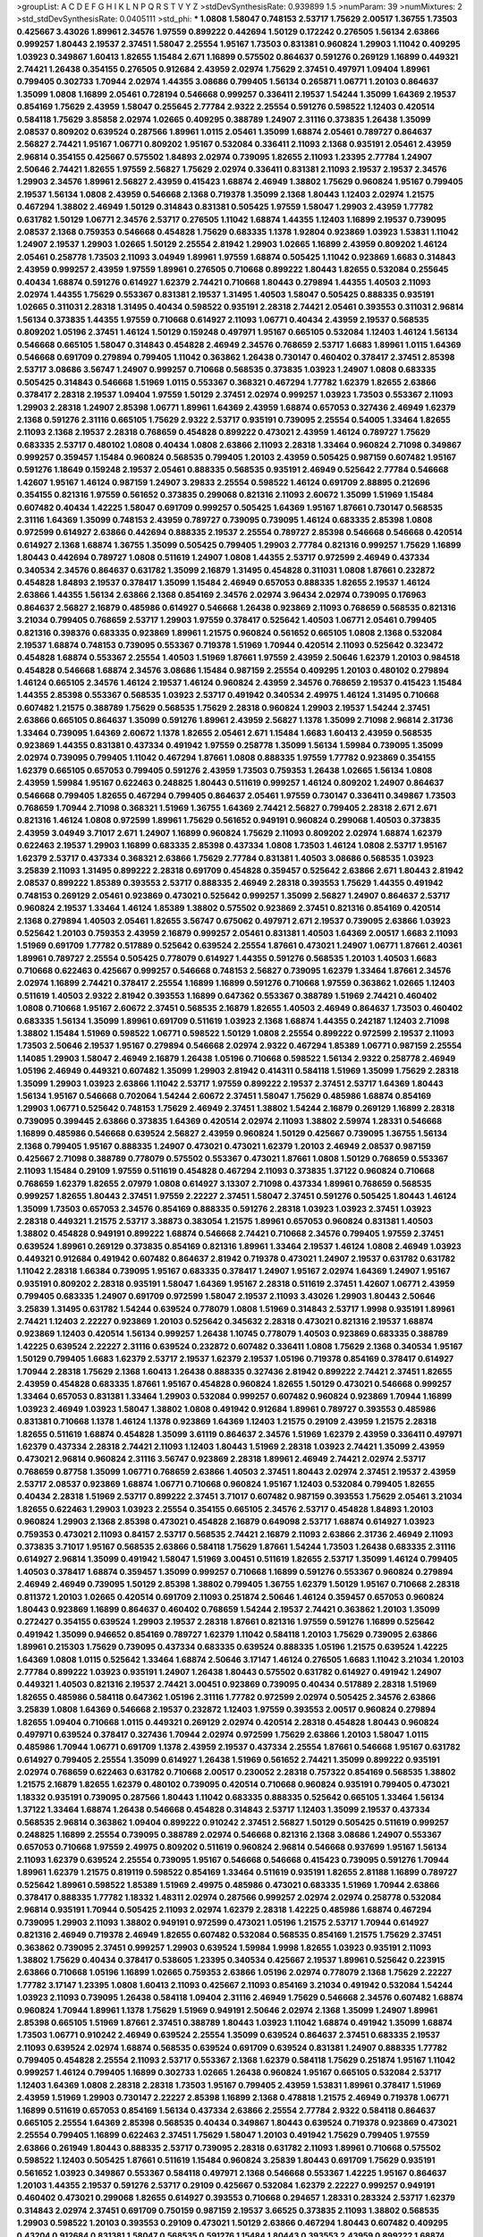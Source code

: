 >groupList:
A C D E F G H I K L
N P Q R S T V Y Z 
>stdDevSynthesisRate:
0.939899 1.5 
>numParam:
39
>numMixtures:
2
>std_stdDevSynthesisRate:
0.0405111
>std_phi:
***
1.0808 1.58047 0.748153 2.53717 1.75629 2.00517 1.36755 1.73503 0.425667 3.43026
1.89961 2.34576 1.97559 0.899222 0.442694 1.50129 0.172242 0.276505 1.56134 2.63866
0.999257 1.80443 2.19537 2.37451 1.58047 2.25554 1.95167 1.73503 0.831381 0.960824
1.29903 1.11042 0.409295 1.03923 0.349867 1.60413 1.82655 1.15484 2.671 1.16899
0.575502 0.864637 0.591276 0.269129 1.16899 0.449321 2.74421 1.26438 0.354155 0.276505
0.912684 2.43959 2.02974 1.75629 2.37451 0.497971 1.09404 1.89961 0.799405 0.302733
1.70944 2.02974 1.44355 3.08686 0.799405 1.56134 0.265871 1.06771 1.20103 0.864637
1.35099 1.0808 1.16899 2.05461 0.728194 0.546668 0.999257 0.336411 2.19537 1.54244
1.35099 1.64369 2.19537 0.854169 1.75629 2.43959 1.58047 0.255645 2.77784 2.9322
2.25554 0.591276 0.598522 1.12403 0.420514 0.584118 1.75629 3.85858 2.02974 1.02665
0.409295 0.388789 1.24907 2.31116 0.373835 1.26438 1.35099 2.08537 0.809202 0.639524
0.287566 1.89961 1.0115 2.05461 1.35099 1.68874 2.05461 0.789727 0.864637 2.56827
2.74421 1.95167 1.06771 0.809202 1.95167 0.532084 0.336411 2.11093 2.1368 0.935191
2.05461 2.43959 2.96814 0.354155 0.425667 0.575502 1.84893 2.02974 0.739095 1.82655
2.11093 1.23395 2.77784 1.24907 2.50646 2.74421 1.82655 1.97559 2.56827 1.75629
2.02974 0.336411 0.831381 2.11093 2.19537 2.19537 2.34576 1.29903 2.34576 1.89961
2.56827 2.43959 0.415423 1.68874 2.46949 1.38802 1.75629 0.960824 1.95167 0.799405
2.19537 1.56134 1.0808 2.43959 0.546668 2.1368 0.719378 1.35099 2.1368 1.80443
1.12403 2.02974 1.21575 0.467294 1.38802 2.46949 1.50129 0.314843 0.831381 0.505425
1.97559 1.58047 1.29903 2.43959 1.77782 0.631782 1.50129 1.06771 2.34576 2.53717
0.276505 1.11042 1.68874 1.44355 1.12403 1.16899 2.19537 0.739095 2.08537 2.1368
0.759353 0.546668 0.454828 1.75629 0.683335 1.1378 1.92804 0.923869 1.03923 1.53831
1.11042 1.24907 2.19537 1.29903 1.02665 1.50129 2.25554 2.81942 1.29903 1.02665
1.16899 2.43959 0.809202 1.46124 2.05461 0.258778 1.73503 2.11093 3.04949 1.89961
1.97559 1.68874 0.505425 1.11042 0.923869 1.6683 0.314843 2.43959 0.999257 2.43959
1.97559 1.89961 0.276505 0.710668 0.899222 1.80443 1.82655 0.532084 0.255645 0.40434
1.68874 0.591276 0.614927 1.62379 2.74421 0.710668 1.80443 0.279894 1.44355 1.40503
2.11093 2.02974 1.44355 1.75629 0.553367 0.831381 2.19537 1.31495 1.40503 1.58047
0.505425 0.888335 0.935191 1.02665 0.311031 2.28318 1.31495 0.40434 0.598522 0.935191
2.28318 2.74421 2.05461 0.393553 0.311031 2.96814 1.56134 0.373835 1.44355 1.97559
0.710668 0.614927 2.11093 1.06771 0.40434 2.43959 2.19537 0.568535 0.809202 1.05196
2.37451 1.46124 1.50129 0.159248 0.497971 1.95167 0.665105 0.532084 1.12403 1.46124
1.56134 0.546668 0.665105 1.58047 0.314843 0.454828 2.46949 2.34576 0.768659 2.53717
1.6683 1.89961 1.0115 1.64369 0.546668 0.691709 0.279894 0.799405 1.11042 0.363862
1.26438 0.730147 0.460402 0.378417 2.37451 2.85398 2.53717 3.08686 3.56747 1.24907
0.999257 0.710668 0.568535 0.373835 1.03923 1.24907 1.0808 0.683335 0.505425 0.314843
0.546668 1.51969 1.0115 0.553367 0.368321 0.467294 1.77782 1.62379 1.82655 2.63866
0.378417 2.28318 2.19537 1.09404 1.97559 1.50129 2.37451 2.02974 0.999257 1.03923
1.73503 0.553367 2.11093 1.29903 2.28318 1.24907 2.85398 1.06771 1.89961 1.64369
2.43959 1.68874 0.657053 0.327436 2.46949 1.62379 2.1368 0.591276 2.31116 0.665105
1.75629 2.9322 2.53717 0.935191 0.739095 2.25554 0.54005 1.33464 1.82655 2.11093
2.1368 2.19537 2.28318 0.768659 0.454828 0.899222 0.473021 2.43959 1.46124 0.789727
1.75629 0.683335 2.53717 0.480102 1.0808 0.40434 1.0808 2.63866 2.11093 2.28318
1.33464 0.960824 2.71098 0.349867 0.999257 0.359457 1.15484 0.960824 0.568535 0.799405
1.20103 2.43959 0.505425 0.987159 0.607482 1.95167 0.591276 1.18649 0.159248 2.19537
2.05461 0.888335 0.568535 0.935191 2.46949 0.525642 2.77784 0.546668 1.42607 1.95167
1.46124 0.987159 1.24907 3.29833 2.25554 0.598522 1.46124 0.691709 2.88895 0.212696
0.354155 0.821316 1.97559 0.561652 0.373835 0.299068 0.821316 2.11093 2.60672 1.35099
1.51969 1.15484 0.607482 0.40434 1.42225 1.58047 0.691709 0.999257 0.505425 1.64369
1.95167 1.87661 0.730147 0.568535 2.31116 1.64369 1.35099 0.748153 2.43959 0.789727
0.739095 0.739095 1.46124 0.683335 2.85398 1.0808 0.972599 0.614927 2.63866 0.442694
0.888335 2.19537 2.25554 0.789727 2.85398 0.546668 0.546668 0.420514 0.614927 2.1368
1.68874 1.36755 1.35099 0.505425 0.799405 1.29903 2.77784 0.821316 0.999257 1.75629
1.16899 1.80443 0.442694 0.789727 1.0808 0.511619 1.24907 1.0808 1.44355 2.53717
0.972599 2.46949 0.437334 0.340534 2.34576 0.864637 0.631782 1.35099 2.16879 1.31495
0.454828 0.311031 1.0808 1.87661 0.232872 0.454828 1.84893 2.19537 0.378417 1.35099
1.15484 2.46949 0.657053 0.888335 1.82655 2.19537 1.46124 2.63866 1.44355 1.56134
2.63866 2.1368 0.854169 2.34576 2.02974 3.96434 2.02974 0.739095 0.176963 0.864637
2.56827 2.16879 0.485986 0.614927 0.546668 1.26438 0.923869 2.11093 0.768659 0.568535
0.821316 3.21034 0.799405 0.768659 2.53717 1.29903 1.97559 0.378417 0.525642 1.40503
1.06771 2.05461 0.799405 0.821316 0.398376 0.683335 0.923869 1.89961 1.21575 0.960824
0.561652 0.665105 1.0808 2.1368 0.532084 2.19537 1.68874 0.748153 0.739095 0.553367
0.719378 1.51969 1.70944 0.420514 2.11093 0.525642 0.323472 0.454828 1.68874 0.553367
2.25554 1.40503 1.51969 1.87661 1.97559 2.43959 2.50646 1.62379 1.20103 0.984518
0.454828 0.546668 1.68874 2.34576 3.08686 1.15484 0.987159 2.25554 0.409295 1.20103
0.480102 0.279894 1.46124 0.665105 2.34576 1.46124 2.19537 1.46124 0.960824 2.43959
2.34576 0.768659 2.19537 0.415423 1.15484 1.44355 2.85398 0.553367 0.568535 1.03923
2.53717 0.491942 0.340534 2.49975 1.46124 1.31495 0.710668 0.607482 1.21575 0.388789
1.75629 0.568535 1.75629 2.28318 0.960824 1.29903 2.19537 1.54244 2.37451 2.63866
0.665105 0.864637 1.35099 0.591276 1.89961 2.43959 2.56827 1.1378 1.35099 2.71098
2.96814 2.31736 1.33464 0.739095 1.64369 2.60672 1.1378 1.82655 2.05461 2.671
1.15484 1.6683 1.60413 2.43959 0.568535 0.923869 1.44355 0.831381 0.437334 0.491942
1.97559 0.258778 1.35099 1.56134 1.59984 0.739095 1.35099 2.02974 0.739095 0.799405
1.11042 0.467294 1.87661 1.0808 0.888335 1.97559 1.77782 0.923869 0.354155 1.62379
0.665105 0.657053 0.799405 0.591276 2.43959 1.73503 0.759353 1.26438 1.02665 1.56134
1.0808 2.43959 1.59984 1.95167 0.622463 0.248825 1.80443 0.511619 0.999257 1.46124
0.809202 1.24907 0.864637 0.546668 0.799405 1.82655 0.467294 0.799405 0.864637 2.05461
1.97559 0.730147 0.336411 0.349867 1.73503 0.768659 1.70944 2.71098 0.368321 1.51969
1.36755 1.64369 2.74421 2.56827 0.799405 2.28318 2.671 2.671 0.821316 1.46124
1.0808 0.972599 1.89961 1.75629 0.561652 0.949191 0.960824 0.299068 1.40503 0.373835
2.43959 3.04949 3.71017 2.671 1.24907 1.16899 0.960824 1.75629 2.11093 0.809202
2.02974 1.68874 1.62379 0.622463 2.19537 1.29903 1.16899 0.683335 2.85398 0.437334
1.0808 1.73503 1.46124 1.0808 2.53717 1.95167 1.62379 2.53717 0.437334 0.368321
2.63866 1.75629 2.77784 0.831381 1.40503 3.08686 0.568535 1.03923 3.25839 2.11093
1.31495 0.899222 2.28318 0.691709 0.454828 0.359457 0.525642 2.63866 2.671 1.80443
2.81942 2.08537 0.899222 1.85389 0.393553 2.53717 0.888335 2.46949 2.28318 0.393553
1.75629 1.44355 0.491942 0.748153 0.269129 2.05461 0.923869 0.473021 0.525642 0.999257
1.35099 2.56827 1.24907 0.864637 2.53717 0.960824 2.19537 1.33464 1.46124 1.85389
1.38802 0.575502 0.923869 2.37451 0.821316 0.854169 0.420514 2.1368 0.279894 1.40503
2.05461 1.82655 3.56747 0.675062 0.497971 2.671 2.19537 0.739095 2.63866 1.03923
0.525642 1.20103 0.759353 2.43959 2.16879 0.999257 2.05461 0.831381 1.40503 1.64369
2.00517 1.6683 2.11093 1.51969 0.691709 1.77782 0.517889 0.525642 0.639524 2.25554
1.87661 0.473021 1.24907 1.06771 1.87661 2.40361 1.89961 0.789727 2.25554 0.505425
0.778079 0.614927 1.44355 0.591276 0.568535 1.20103 1.40503 1.6683 0.710668 0.622463
0.425667 0.999257 0.546668 0.748153 2.56827 0.739095 1.62379 1.33464 1.87661 2.34576
2.02974 1.16899 2.74421 0.378417 2.25554 1.16899 1.16899 0.591276 0.710668 1.97559
0.363862 1.02665 1.12403 0.511619 1.40503 2.9322 2.81942 0.393553 1.16899 0.647362
0.553367 0.388789 1.51969 2.74421 0.460402 1.0808 0.710668 1.95167 2.60672 2.37451
0.568535 2.16879 1.82655 1.40503 2.46949 0.864637 1.73503 0.460402 0.683335 1.56134
1.35099 1.89961 0.691709 0.511619 1.03923 2.1368 1.68874 1.44355 0.242187 1.12403
2.71098 1.38802 1.15484 1.51969 0.598522 1.06771 0.598522 1.50129 1.0808 2.25554
0.899222 0.972599 2.19537 2.11093 1.73503 2.50646 2.19537 1.95167 0.279894 0.546668
2.02974 2.9322 0.467294 1.85389 1.06771 0.987159 2.25554 1.14085 1.29903 1.58047
2.46949 2.16879 1.26438 1.05196 0.710668 0.598522 1.56134 2.9322 0.258778 2.46949
1.05196 2.46949 0.449321 0.607482 1.35099 1.29903 2.81942 0.414311 0.584118 1.51969
1.35099 1.75629 2.28318 1.35099 1.29903 1.03923 2.63866 1.11042 2.53717 1.97559
0.899222 2.19537 2.37451 2.53717 1.64369 1.80443 1.56134 1.95167 0.546668 0.702064
1.54244 2.60672 2.37451 1.58047 1.75629 0.485986 1.68874 0.854169 1.29903 1.06771
0.525642 0.748153 1.75629 2.46949 2.37451 1.38802 1.54244 2.16879 0.269129 1.16899
2.28318 0.739095 0.399445 2.63866 0.373835 1.64369 0.420514 2.02974 2.11093 1.38802
2.59974 1.28331 0.546668 1.16899 0.485986 0.546668 0.639524 2.56827 2.43959 0.960824
1.50129 0.425667 0.739095 1.36755 1.56134 2.1368 0.799405 1.95167 0.888335 1.24907
0.473021 0.473021 1.62379 1.20103 2.46949 2.08537 0.987159 0.425667 2.71098 0.388789
0.778079 0.575502 0.553367 0.473021 1.87661 1.0808 1.50129 0.768659 0.553367 2.11093
1.15484 0.29109 1.97559 0.511619 0.454828 0.467294 2.11093 0.373835 1.37122 0.960824
0.710668 0.768659 1.62379 1.82655 2.07979 1.0808 0.614927 3.13307 2.71098 0.437334
1.89961 0.768659 0.568535 0.999257 1.82655 1.80443 2.37451 1.97559 2.22227 2.37451
1.58047 2.37451 0.591276 0.505425 1.80443 1.46124 1.35099 1.73503 0.657053 2.34576
0.854169 0.888335 0.591276 2.28318 1.03923 1.03923 2.37451 1.03923 2.28318 0.449321
1.21575 2.53717 3.38873 0.383054 1.21575 1.89961 0.657053 0.960824 0.831381 1.40503
1.38802 0.454828 0.949191 0.899222 1.68874 0.546668 2.74421 0.710668 2.34576 0.799405
1.97559 2.37451 0.639524 1.89961 0.269129 0.373835 0.854169 0.821316 1.89961 1.33464
2.19537 1.46124 1.0808 2.46949 1.03923 0.449321 0.912684 0.491942 0.607482 0.864637
2.81942 0.719378 0.473021 1.24907 2.19537 0.631782 0.631782 1.11042 2.28318 1.66384
0.739095 1.95167 0.683335 0.378417 1.24907 1.95167 2.02974 1.64369 1.24907 1.95167
0.935191 0.809202 2.28318 0.935191 1.58047 1.64369 1.95167 2.28318 0.511619 2.37451
1.42607 1.06771 2.43959 0.799405 0.683335 1.24907 0.691709 0.972599 1.58047 2.19537
2.11093 3.43026 1.29903 1.80443 2.50646 3.25839 1.31495 0.631782 1.54244 0.639524
0.778079 1.0808 1.51969 0.314843 2.53717 1.9998 0.935191 1.89961 2.74421 1.12403
2.22227 0.923869 1.20103 0.525642 0.345632 2.28318 0.473021 0.821316 2.19537 1.68874
0.923869 1.12403 0.420514 1.56134 0.999257 1.26438 1.10745 0.778079 1.40503 0.923869
0.683335 0.388789 1.42225 0.639524 2.22227 2.31116 0.639524 0.232872 0.607482 0.336411
1.0808 1.75629 2.1368 0.340534 1.95167 1.50129 0.799405 1.6683 1.62379 2.53717
2.19537 1.62379 2.19537 1.05196 0.719378 0.854169 0.378417 0.614927 1.70944 2.28318
1.75629 2.1368 1.60413 1.26438 0.888335 0.327436 2.81942 0.899222 2.74421 2.37451
1.82655 2.43959 0.454828 0.683335 1.87661 1.95167 0.454828 0.960824 1.82655 1.50129
0.473021 0.546668 0.999257 1.33464 0.657053 0.831381 1.33464 1.29903 0.532084 0.999257
0.607482 0.960824 0.923869 1.70944 1.16899 1.03923 2.46949 1.03923 1.58047 1.38802
1.0808 0.491942 0.912684 1.89961 0.789727 0.393553 0.485986 0.831381 0.710668 1.1378
1.46124 1.1378 0.923869 1.64369 1.12403 1.21575 0.29109 2.43959 1.21575 2.28318
1.82655 0.511619 1.68874 0.454828 1.35099 3.61119 0.864637 2.34576 1.51969 1.62379
2.43959 0.336411 0.497971 1.62379 0.437334 2.28318 2.74421 2.11093 1.12403 1.80443
1.51969 2.28318 1.03923 2.74421 1.35099 2.43959 0.473021 2.96814 0.960824 2.31116
3.56747 0.923869 2.28318 1.89961 2.46949 2.74421 2.02974 2.53717 0.768659 0.87758
1.35099 1.06771 0.768659 2.63866 1.40503 2.37451 1.80443 2.02974 2.37451 2.19537
2.43959 2.53717 2.08537 0.923869 1.68874 1.06771 0.710668 0.960824 1.95167 1.12403
0.532084 0.799405 1.82655 0.40434 2.28318 1.51969 2.53717 0.899222 2.37451 3.71017
0.607482 0.987159 0.393553 1.75629 2.05461 3.21034 1.82655 0.622463 1.29903 1.03923
2.25554 0.354155 0.665105 2.34576 2.53717 0.454828 1.84893 1.20103 0.960824 1.29903
2.1368 2.85398 0.473021 0.454828 2.16879 0.649098 2.53717 1.68874 0.614927 1.03923
0.759353 0.473021 2.11093 0.84157 2.53717 0.568535 2.74421 2.16879 2.11093 2.63866
2.31736 2.46949 2.11093 0.373835 3.71017 1.95167 0.568535 2.63866 0.584118 1.75629
1.87661 1.54244 1.73503 1.26438 0.683335 2.31116 0.614927 2.96814 1.35099 0.491942
1.58047 1.51969 3.00451 0.511619 1.82655 2.53717 1.35099 1.46124 0.799405 1.40503
0.378417 1.68874 0.359457 1.35099 0.999257 0.710668 1.16899 0.591276 0.553367 0.960824
0.279894 2.46949 2.46949 0.739095 1.50129 2.85398 1.38802 0.799405 1.36755 1.62379
1.50129 1.95167 0.710668 2.28318 0.811372 1.20103 1.02665 0.420514 0.691709 2.11093
0.251874 2.50646 1.46124 0.359457 0.657053 0.960824 1.80443 0.923869 1.16899 0.864637
0.460402 0.768659 1.54244 2.19537 2.74421 0.363862 1.20103 1.35099 0.272427 0.354155
0.639524 1.29903 2.19537 2.28318 1.87661 0.821316 1.97559 0.591276 1.16899 0.525642
0.491942 1.35099 0.946652 0.854169 0.789727 1.62379 1.11042 0.584118 1.20103 1.75629
0.739095 2.63866 1.89961 0.215303 1.75629 0.739095 0.437334 0.683335 0.639524 0.888335
1.05196 1.21575 0.639524 1.42225 1.64369 1.0808 1.0115 0.525642 1.33464 1.68874
2.50646 3.17147 1.46124 0.276505 1.6683 1.11042 3.21034 1.20103 2.77784 0.899222
1.03923 0.935191 1.24907 1.26438 1.80443 0.575502 0.631782 0.614927 0.491942 1.24907
0.449321 1.40503 0.821316 2.19537 2.74421 3.00451 0.923869 0.739095 0.40434 0.517889
2.28318 1.51969 1.82655 0.485986 0.584118 0.647362 1.05196 2.31116 1.77782 0.972599
2.02974 0.505425 2.34576 2.63866 3.25839 1.0808 1.64369 0.546668 2.19537 0.232872
1.12403 1.97559 0.393553 2.00517 0.960824 0.279894 1.82655 1.09404 0.710668 1.0115
0.449321 0.269129 2.02974 0.420514 2.28318 0.454828 1.80443 0.960824 0.497971 0.639524
0.378417 0.327436 1.70944 2.02974 0.972599 1.75629 2.63866 1.20103 1.58047 1.0115
0.485986 1.70944 1.06771 0.691709 1.1378 2.43959 2.19537 0.437334 2.25554 1.87661
0.546668 1.95167 0.631782 0.614927 0.799405 2.25554 1.35099 0.614927 1.26438 1.51969
0.561652 2.74421 1.35099 0.899222 0.935191 2.02974 0.768659 0.622463 0.631782 0.710668
2.00517 0.230052 2.28318 0.757322 0.854169 0.568535 1.38802 1.21575 2.16879 1.82655
1.62379 0.480102 0.739095 0.420514 0.710668 0.960824 0.935191 0.799405 0.473021 1.18332
0.935191 0.739095 0.287566 1.80443 1.11042 0.683335 0.888335 0.525642 0.665105 1.33464
1.56134 1.37122 1.33464 1.68874 1.26438 0.546668 0.454828 0.314843 2.53717 1.12403
1.35099 2.19537 0.437334 0.568535 2.96814 0.363862 1.09404 0.899222 0.910242 2.37451
2.56827 1.50129 0.505425 0.511619 0.999257 0.248825 1.16899 2.25554 0.739095 0.388789
2.02974 0.546668 0.821316 2.1368 3.08686 1.24907 0.553367 0.657053 0.710668 1.97559
2.49975 0.809202 0.511619 0.960824 2.96814 0.546668 0.937699 1.95167 1.56134 2.11093
1.62379 0.639524 2.25554 0.739095 1.95167 0.546668 0.546668 0.415423 0.739095 0.591276
1.70944 1.89961 1.62379 1.21575 0.819119 0.598522 0.854169 1.33464 0.511619 0.935191
1.82655 2.81188 1.16899 0.789727 0.525642 1.89961 0.598522 1.85389 1.51969 2.49975
0.485986 0.473021 0.683335 1.51969 1.70944 2.63866 0.378417 0.888335 1.77782 1.18332
1.48311 2.02974 0.287566 0.999257 2.02974 2.02974 0.258778 0.532084 2.96814 0.935191
1.70944 0.505425 2.11093 2.02974 1.62379 2.28318 1.42225 0.485986 1.68874 0.467294
0.739095 1.29903 2.11093 1.38802 0.949191 0.972599 0.473021 1.05196 1.21575 2.53717
1.70944 0.614927 0.821316 2.46949 0.719378 2.46949 1.82655 0.607482 0.532084 0.568535
0.854169 1.21575 1.75629 2.37451 0.363862 0.739095 2.37451 0.999257 1.29903 0.639524
1.59984 1.9998 1.82655 1.03923 0.935191 2.11093 1.38802 1.75629 0.40434 0.378417
0.538605 1.23395 0.340534 0.425667 2.19537 1.89961 0.525642 0.223915 2.63866 0.710668
1.05196 1.16899 1.02665 0.759353 2.63866 1.05196 2.02974 0.778079 2.1368 1.75629
2.22227 1.77782 3.17147 1.23395 1.0808 1.60413 2.11093 0.425667 2.11093 0.854169
3.21034 0.491942 0.532084 1.54244 1.03923 2.11093 0.739095 1.26438 0.584118 1.09404
2.31116 2.46949 1.75629 0.546668 2.34576 0.607482 1.68874 0.960824 1.70944 1.89961
1.1378 1.75629 1.51969 0.949191 2.50646 2.02974 2.1368 1.35099 1.24907 1.89961
2.85398 0.665105 1.51969 1.87661 2.37451 0.388789 1.80443 1.03923 1.11042 1.68874
0.491942 1.35099 1.68874 1.73503 1.06771 0.910242 2.46949 0.639524 2.25554 1.35099
0.639524 0.864637 2.37451 0.683335 2.19537 2.11093 0.639524 2.02974 1.68874 0.568535
0.639524 0.691709 0.639524 0.831381 1.24907 0.888335 1.77782 0.799405 0.454828 2.25554
2.11093 2.53717 0.553367 2.1368 1.62379 0.584118 1.75629 0.251874 1.95167 1.11042
0.999257 1.46124 0.799405 1.16899 0.302733 1.02665 1.26438 0.960824 1.95167 0.665105
0.532084 2.53717 1.12403 1.64369 1.0808 2.28318 2.28318 1.73503 1.95167 0.799405
2.43959 1.53831 1.89961 0.378417 1.51969 2.43959 1.51969 1.29903 0.730147 2.22227
2.85398 1.16899 2.1368 0.478818 1.21575 2.46949 0.719378 1.06771 1.16899 0.511619
0.657053 0.854169 1.56134 0.437334 2.63866 2.25554 2.77784 2.9322 0.584118 0.864637
0.665105 2.25554 1.64369 2.85398 0.568535 0.40434 0.349867 1.80443 0.639524 0.719378
0.923869 0.473021 2.25554 0.799405 1.16899 0.622463 2.37451 1.75629 1.58047 1.20103
0.491942 1.75629 0.799405 1.97559 2.63866 0.261949 1.80443 0.888335 2.53717 0.739095
2.28318 0.631782 2.11093 1.89961 0.710668 0.575502 0.598522 1.12403 0.505425 1.87661
0.511619 1.15484 0.960824 3.25839 1.80443 0.691709 1.75629 0.935191 0.561652 1.03923
0.349867 0.553367 0.584118 0.497971 2.1368 0.546668 0.553367 1.42225 1.95167 0.864637
1.20103 1.44355 2.19537 0.591276 2.53717 0.29109 0.425667 0.532084 1.62379 2.22227
0.999257 0.949191 0.460402 0.473021 0.299068 1.82655 0.614927 0.393553 0.710668 0.294657
1.28331 0.283324 2.53717 1.62379 0.314843 2.02974 2.37451 0.691709 0.750159 0.987159
2.19537 3.66525 0.373835 2.11093 1.38802 0.568535 1.29903 0.598522 1.20103 0.393553
0.29109 0.473021 1.50129 2.63866 0.467294 1.80443 0.607482 0.409295 0.43204 0.912684
0.831381 1.58047 0.568535 0.591276 1.15484 1.80443 0.393553 2.43959 0.899222 1.68874
0.657053 1.73503 1.64369 0.972599 0.691709 0.789727 2.16879 0.631782 1.46124 2.43959
0.546668 1.29903 0.373835 1.0808 2.37451 1.24907 0.768659 1.85389 1.82655 0.511619
0.287566 1.64369 2.63866 0.614927 0.946652 0.809202 0.314843 0.532084 1.09404 1.68874
0.437334 1.97559 1.77782 1.02665 2.19537 1.56134 0.511619 1.26438 0.525642 0.999257
0.631782 0.614927 2.11093 2.11093 2.53717 1.82655 2.28318 1.24907 2.28318 0.949191
1.11042 0.739095 0.575502 1.24907 1.06771 1.40503 1.15484 0.363862 0.778079 0.223915
1.33464 0.935191 1.62379 0.230052 1.24907 0.561652 2.85398 1.11042 1.15484 0.553367
0.40434 1.68874 1.95167 1.58047 0.673256 0.799405 2.96814 0.420514 0.960824 2.77784
2.25554 0.949191 1.89961 0.511619 1.64369 0.505425 1.87661 1.75629 2.02974 2.34576
1.0808 0.511619 2.19537 1.58047 0.546668 1.29903 2.08537 1.16899 1.54244 2.43959
0.485986 1.51969 1.51969 2.37451 1.29903 1.75629 2.56827 0.665105 0.739095 2.08537
0.960824 1.16899 0.888335 0.864637 0.999257 1.15484 0.789727 1.64369 0.176963 0.409295
0.864637 2.28318 1.12403 0.854169 1.14085 0.710668 1.51969 0.739095 1.24907 0.821316
2.19537 1.75629 0.739095 1.95167 2.28318 1.40503 0.553367 0.739095 1.11042 1.50129
2.671 0.287566 1.95167 1.15484 1.12403 1.15484 0.665105 0.525642 1.03923 2.16879
0.378417 1.21575 1.0115 0.215303 1.89961 2.56827 2.22227 1.24907 0.999257 1.35099
1.03923 1.0115 0.799405 1.03923 1.58047 0.546668 0.591276 0.511619 0.283324 0.799405
2.19537 0.719378 0.730147 1.58047 1.15484 0.665105 1.05196 0.584118 0.614927 2.28318
0.912684 0.505425 1.12403 0.799405 2.19537 0.639524 0.821316 0.437334 2.40361 1.58047
0.987159 2.60672 0.505425 0.899222 1.31495 2.37451 3.21034 1.62379 1.29903 0.799405
2.02974 1.12403 0.899222 0.511619 0.614927 0.999257 1.40503 1.62379 0.999257 1.60413
0.768659 1.16899 0.864637 0.591276 0.525642 0.888335 1.36755 2.25554 0.532084 2.19537
3.17147 2.02974 0.831381 1.38802 1.62379 1.29903 0.854169 0.336411 2.74421 2.85398
2.25554 1.06771 3.33875 1.09698 1.40503 0.831381 1.15484 1.95167 1.36755 0.639524
1.20103 2.88895 2.19537 1.38802 0.393553 1.20103 0.702064 2.25554 1.29903 2.74421
1.03923 1.21575 0.614927 0.584118 2.37451 0.323472 1.24907 0.425667 0.568535 1.29903
2.1368 1.12403 1.40503 0.854169 2.53717 0.888335 2.34576 1.58047 1.0115 0.491942
0.276505 0.553367 0.336411 1.58047 0.875233 1.58047 0.831381 0.591276 0.683335 2.53717
1.12403 0.363862 0.454828 0.739095 1.16899 0.665105 0.437334 0.546668 0.710668 0.683335
2.53717 2.22227 1.47914 1.14085 1.56134 2.96814 1.16899 2.671 0.799405 1.06771
0.789727 0.363862 2.28318 0.323472 0.899222 2.37451 1.82655 2.02974 1.26438 0.43204
1.20103 2.43959 0.327436 0.639524 0.700186 0.525642 1.53831 2.53717 1.40503 1.06771
2.28318 2.28318 0.710668 0.831381 1.40503 0.491942 1.44355 0.768659 1.58047 1.95167
0.935191 0.639524 0.349867 0.960824 1.51969 0.719378 1.15484 2.56827 0.420514 0.665105
0.478818 0.821316 0.719378 1.89961 0.584118 1.68874 1.73503 2.53717 0.960824 1.24907
0.899222 1.11042 1.33464 3.43026 2.34576 2.34576 0.568535 0.923869 1.95167 0.799405
1.24907 0.799405 0.491942 1.31495 1.11042 2.50646 1.42225 2.19537 0.239255 0.340534
0.378417 0.511619 0.311031 1.12403 0.473021 2.53717 2.31116 0.631782 1.87661 1.35099
1.64369 0.420514 0.473021 1.51969 0.768659 0.323472 2.77784 0.546668 0.591276 2.43959
2.37451 1.03923 0.768659 2.74421 1.75629 0.999257 1.82655 2.02974 1.51969 2.37451
1.62379 1.03923 2.81942 0.675062 0.84157 0.499306 1.15484 3.13307 1.38802 0.591276
2.02974 0.864637 0.437334 1.82655 0.799405 0.546668 2.28318 0.415423 0.420514 0.864637
2.11093 2.53717 2.34576 0.302733 1.77782 2.19537 2.37451 2.11093 1.56134 0.614927
1.56134 0.730147 0.899222 0.657053 1.36755 2.96814 0.999257 1.56134 0.710668 1.21575
1.51969 0.622463 0.525642 1.95167 1.24907 1.82655 0.710668 2.96814 1.64369 2.37451
1.97559 1.15484 0.279894 0.710668 2.02974 1.46124 1.35099 1.68874 2.43959 1.51969
1.62379 1.87661 1.03923 2.25554 2.49975 1.64369 2.28318 2.19537 2.19537 1.73503
0.639524 0.864637 0.854169 0.657053 1.15484 1.31495 1.56134 0.607482 0.960824 1.62379
0.212696 0.437334 0.710668 0.831381 2.19537 1.75629 0.568535 0.314843 1.50129 1.97559
2.43959 2.28318 2.53717 2.53717 0.831381 2.37451 2.40361 1.29903 1.89961 2.1368
1.9998 1.87661 1.68874 0.657053 0.799405 1.35099 0.485986 2.53717 1.46124 0.631782
2.19537 1.50129 0.831381 2.25554 1.33107 2.22227 0.525642 0.821316 2.05461 2.60672
1.40503 1.31495 1.56134 0.622463 2.28318 2.37451 0.710668 1.0808 2.63866 1.56134
2.49975 1.12403 1.95167 2.11093 1.75629 1.46124 0.591276 1.62379 1.89961 1.33464
1.35099 2.02974 2.9322 2.11093 3.08686 1.03923 2.43959 3.17147 1.89961 0.960824
0.831381 1.20103 1.03923 0.949191 0.759353 0.888335 1.62379 0.473021 2.43959 0.809202
2.02974 0.923869 2.81942 0.607482 2.28318 2.11093 0.607482 1.40503 1.97559 2.53717
0.778079 0.454828 1.97559 0.497971 1.97559 0.854169 2.1368 0.864637 0.525642 3.08686
2.63866 2.74421 2.11093 3.17147 2.02974 1.40503 1.26438 1.95167 0.553367 1.35099
1.12403 1.46124 2.11093 1.75629 2.19537 0.789727 2.19537 0.631782 0.739095 2.9322
2.63866 1.29903 1.26438 3.21034 1.75629 0.511619 2.56827 0.799405 0.299068 2.85398
2.28318 1.35099 0.568535 0.323472 0.831381 1.06771 2.53717 2.02974 0.568535 0.639524
0.242187 2.19537 1.58047 2.02974 2.43959 0.368321 1.50129 1.21575 2.1368 0.437334
0.323472 2.28318 1.97559 2.19537 0.43204 2.46949 0.575502 0.935191 2.81942 0.323472
1.23065 1.95167 1.58047 2.00517 1.0808 1.77782 0.730147 0.575502 0.923869 2.46949
0.568535 0.591276 2.02974 1.44355 0.460402 3.17147 1.95167 1.56134 2.56827 2.25554
2.1368 1.03923 0.935191 0.363862 0.999257 0.768659 2.11093 0.960824 2.43959 0.949191
2.08537 1.6683 0.960824 0.40434 1.31495 2.34576 1.95167 1.95167 0.258778 2.74421
0.575502 0.425667 2.11093 1.36755 0.864637 1.0808 1.87661 2.19537 1.35099 1.12403
0.29109 1.68874 1.95167 0.505425 2.96814 2.02974 0.575502 1.89961 0.639524 2.19537
0.935191 1.51969 0.631782 1.56134 3.4723 0.987159 2.02974 1.40503 1.12403 1.31495
1.51969 0.454828 1.51969 1.70944 0.299068 2.37451 1.24907 0.40434 0.368321 2.19537
3.21034 0.864637 0.789727 1.12403 0.454828 0.875233 1.29903 0.639524 1.40503 0.485986
0.242187 0.568535 0.378417 1.50129 2.53717 2.43959 1.47914 0.683335 0.899222 1.35099
0.614927 2.50646 2.22227 2.50646 1.56134 2.41006 2.60672 0.799405 1.68874 1.06771
0.683335 1.46124 1.50129 0.778079 0.491942 2.81942 0.467294 2.34576 0.665105 2.28318
0.639524 0.899222 1.0115 1.80443 0.923869 2.28318 1.51969 1.75629 2.671 1.80443
0.960824 1.68874 1.35099 2.37451 1.97559 0.193749 1.51969 2.63866 0.251874 1.87661
0.649098 0.591276 0.420514 2.11093 2.53717 0.888335 1.68874 0.821316 0.821316 1.40503
2.88895 3.04949 0.935191 2.43959 1.62379 0.607482 0.575502 2.00517 2.28318 2.02974
1.40503 1.75629 2.37451 0.935191 0.378417 1.15484 1.62379 1.97559 2.63866 2.19537
2.1368 1.29903 0.399445 2.02974 1.20103 2.56827 0.398376 0.336411 1.58047 0.485986
1.12403 1.29903 0.359457 1.64369 0.454828 0.864637 1.84893 0.437334 1.84893 0.553367
2.74421 2.1368 1.26438 1.23395 0.378417 2.02974 2.43959 0.420514 2.28318 0.568535
0.960824 1.82655 0.568535 0.561652 1.40503 0.43204 0.739095 0.639524 2.25554 0.393553
1.82655 1.54244 1.73503 0.437334 2.53717 0.657053 0.598522 1.44355 0.960824 1.15484
0.473021 0.532084 0.972599 1.02665 0.854169 1.95167 1.40503 1.68874 0.719378 0.582555
0.553367 1.80443 1.56134 0.778079 1.47914 2.05461 2.43959 1.05196 0.614927 0.378417
2.11093 0.683335 2.63866 0.710668 1.06771 1.42225 0.923869 1.46124 1.40503 0.935191
0.748153 2.28318 0.739095 0.972599 0.314843 1.11042 0.607482 2.02974 0.923869 2.46949
0.821316 0.553367 0.949191 2.19537 1.58047 2.74421 0.355105 1.05196 0.831381 2.05461
1.29903 3.76571 2.56827 0.673256 0.409295 1.51969 0.710668 1.44355 2.34576 0.332338
0.437334 0.568535 1.68874 0.437334 2.24951 1.62379 2.02974 0.923869 2.19537 2.37451
0.768659 1.77782 1.75629 2.16879 2.34576 1.12403 2.77784 1.62379 1.95167 0.265871
0.336411 1.68874 0.584118 0.553367 2.63866 0.854169 1.29903 1.21575 1.11042 1.6683
1.16899 0.799405 1.51969 0.354155 1.75629 1.03923 0.647362 1.62379 2.56827 2.02974
2.19537 2.53717 0.345632 0.336411 0.491942 1.80443 0.393553 1.92804 1.02665 1.73039
2.28318 0.639524 0.532084 0.683335 0.43204 2.28318 0.454828 1.56134 2.02974 1.68874
0.864637 1.68874 0.923869 0.437334 0.972599 0.923869 0.614927 1.38431 1.0115 2.11093
1.82655 1.31495 1.56134 2.16879 0.888335 0.923869 2.53717 1.75629 2.19537 2.88895
2.34576 1.38802 1.16899 2.1368 3.21034 0.568535 0.683335 1.89961 1.44355 2.74421
0.437334 3.38873 1.87661 0.987159 0.639524 1.33464 0.691709 2.53717 1.62379 2.81942
0.639524 1.89961 1.75629 2.34576 0.349867 1.51969 1.6683 1.42225 0.864637 1.89961
1.12403 0.960824 0.591276 2.25554 0.409295 0.40434 1.0115 0.665105 2.02974 0.888335
0.568535 2.11093 0.854169 1.64369 0.987159 0.748153 1.42225 0.591276 1.68874 2.16879
1.23395 0.691709 0.923869 1.0808 0.553367 0.789727 2.37451 1.06771 1.82655 0.972599
1.75629 0.768659 1.95167 2.63866 1.40503 2.43959 0.700186 0.864637 1.51969 2.05461
0.437334 1.33464 3.56747 3.04949 3.04949 1.89961 0.702064 2.19537 2.56827 0.491942
0.420514 1.51969 2.34576 2.53717 0.491942 0.409295 0.485986 0.373835 0.598522 2.05461
1.11042 1.35099 1.15484 1.24907 1.44355 2.43959 1.06771 0.809202 0.568535 0.409295
1.62379 1.87661 1.51969 2.74421 0.568535 1.95167 0.809202 0.831381 0.999257 1.87661
1.85389 1.02665 0.454828 2.31116 1.75629 0.778079 1.0115 0.657053 0.639524 1.47914
0.437334 2.25554 2.11093 0.935191 1.21575 0.657053 3.08686 1.0115 0.532084 1.68874
1.35099 0.591276 0.864637 1.29903 0.373835 1.75629 0.665105 1.15484 2.34576 0.302733
1.82655 2.28318 0.323472 0.43204 1.0808 1.0808 1.80443 1.24907 2.19537 0.437334
0.888335 0.999257 0.279894 0.710668 0.631782 1.97559 1.58047 1.46124 1.80443 0.799405
0.888335 1.15484 1.06771 0.598522 0.40434 0.923869 0.311031 0.485986 0.336411 1.20103
1.12403 2.19537 0.383054 1.56134 2.28318 2.34576 2.43959 1.0115 0.299068 2.19537
1.46124 1.84893 0.388789 1.58047 2.34576 1.75629 3.17147 0.87758 2.85398 1.89961
2.37451 1.82655 2.43959 0.999257 0.673256 0.647362 1.95167 0.363862 0.525642 0.960824
1.84893 3.17147 1.51969 2.00517 2.11093 0.831381 2.43959 0.958253 1.44355 1.62379
1.97559 2.53717 2.46949 2.63866 0.999257 1.82655 0.972599 0.759353 2.25554 1.56134
0.279894 1.24907 1.12403 2.11093 1.21575 2.02974 1.26438 1.35099 0.40434 2.63866
2.11093 2.81942 1.28331 0.568535 1.58047 0.420514 0.460402 0.485986 1.06771 0.665105
2.11093 0.323472 0.378417 0.420514 0.467294 0.710668 2.28318 1.95167 2.43959 1.24907
2.28318 1.50129 2.63866 0.319556 0.888335 0.454828 0.821316 1.68874 0.923869 0.532084
2.60672 0.631782 0.505425 2.11093 2.34576 1.84893 0.912684 2.11093 0.420514 2.9322
1.95167 0.415423 2.63866 2.11093 1.75629 2.671 0.622463 0.972599 2.16879 0.809202
1.56134 0.683335 0.473021 1.29903 0.702064 2.85398 2.28318 1.56134 0.546668 1.82655
0.546668 0.821316 0.831381 1.97559 0.935191 1.0115 0.532084 0.614927 2.28318 0.591276
0.584118 0.923869 2.85398 3.52428 3.43026 0.691709 2.16879 1.24907 0.420514 0.568535
1.82655 1.64369 2.37451 1.80443 1.68874 2.19537 0.302733 2.53717 1.15484 1.0115
2.56827 0.525642 0.683335 1.0808 1.95167 1.05196 2.71098 2.63866 1.26438 1.64369
2.05461 0.683335 1.33464 0.473021 0.491942 0.568535 2.671 2.74421 2.53717 0.854169
1.95167 2.1368 2.671 1.26438 2.02974 2.53717 0.999257 1.44355 1.82655 0.864637
0.631782 1.02665 2.37451 0.888335 2.19537 2.43959 0.719378 2.28318 1.56134 1.06771
1.20103 1.20103 0.710668 1.80443 2.11093 1.03923 0.607482 2.88895 1.68874 3.33875
0.631782 1.75629 1.0808 0.639524 0.584118 0.591276 0.864637 1.06771 0.491942 0.831381
0.485986 1.87661 1.89961 0.665105 0.719378 0.505425 0.622463 0.473021 0.511619 2.85398
0.279894 1.80443 0.799405 1.09404 0.287566 1.95167 0.473021 0.778079 2.19537 0.665105
3.04949 0.491942 0.864637 2.19537 0.683335 1.02665 1.68874 1.28331 0.935191 1.16899
1.68874 0.409295 1.80443 1.95167 3.43026 1.29903 1.97559 2.34576 2.28318 1.95167
0.363862 0.294657 0.532084 2.02974 0.19906 0.393553 2.56827 2.34576 0.960824 1.64369
2.11093 0.789727 0.799405 1.12403 1.12403 0.960824 2.63866 2.43959 1.29903 2.31116
0.960824 1.12403 2.19537 0.799405 1.24907 1.77782 0.683335 1.97559 0.460402 2.43959
0.923869 0.831381 0.393553 3.43026 1.95167 1.77782 1.46124 0.575502 0.575502 0.768659
2.34576 0.454828 1.0808 2.96814 1.97559 2.16879 1.73503 0.960824 2.08537 0.598522
0.799405 2.11093 1.58047 0.639524 0.54005 2.9322 2.00517 2.85398 0.899222 1.24907
1.46124 0.923869 1.68874 0.899222 0.269129 2.56827 2.19537 1.75629 2.19537 2.43959
1.29903 0.607482 0.478818 2.53717 1.38802 2.19537 1.95167 1.82655 1.50129 1.16899
1.12403 0.614927 0.393553 0.821316 0.888335 0.442694 3.29833 0.546668 0.631782 0.437334
2.96814 1.80443 0.546668 2.28318 1.87661 1.15484 0.553367 1.80443 2.31116 1.05196
0.511619 0.843827 0.888335 1.24907 1.46124 0.923869 1.75629 0.302733 2.53717 0.393553
1.95167 0.710668 2.11093 0.673256 0.999257 0.591276 2.53717 0.799405 2.74421 1.68874
2.16879 2.34576 2.43959 0.780166 0.568535 1.58047 1.70944 0.999257 0.710668 1.77782
2.28318 0.799405 0.639524 2.34576 1.50129 1.68874 2.02974 1.21575 0.899222 1.29903
2.77784 1.70944 0.768659 0.442694 0.584118 2.53717 2.46949 3.13307 0.40434 0.505425
1.44355 0.87758 0.373835 1.70944 2.34576 0.505425 1.56134 1.1378 2.81942 1.03923
0.454828 1.62379 2.34576 1.11042 1.56134 0.748153 1.40503 2.53717 3.08686 1.33464
2.1368 2.28318 2.11093 1.68874 0.553367 0.591276 1.35099 2.34576 0.336411 0.639524
1.92804 0.972599 0.639524 1.62379 0.999257 0.710668 0.340534 1.44355 0.789727 1.66384
2.74421 1.56134 0.425667 1.75629 0.532084 1.62379 2.11093 0.378417 2.63866 0.739095
0.888335 0.987159 3.08686 0.899222 2.19537 1.54244 0.393553 1.62379 0.631782 0.473021
0.923869 1.80443 0.899222 2.56827 0.491942 1.89961 0.935191 1.16899 0.683335 0.748153
2.28318 1.80443 2.43959 1.51969 1.59984 0.960824 1.24907 0.728194 1.56134 1.02665
0.553367 2.63866 1.0115 0.561652 0.614927 0.665105 1.15484 1.84893 0.854169 2.74421
0.675062 2.63866 0.553367 1.44355 1.82655 2.37451 2.05461 0.340534 0.778079 0.748153
0.525642 0.759353 0.454828 1.46124 2.28318 2.74421 0.614927 1.11042 1.97559 1.24907
0.584118 0.799405 1.84893 1.24907 1.12403 2.53717 2.02974 1.03923 0.425667 1.53831
2.31116 2.19537 1.20103 1.12403 0.363862 1.68874 2.96814 1.09404 0.899222 0.388789
0.323472 2.46949 1.89961 0.568535 2.28318 1.47914 1.68874 0.349867 1.51969 0.864637
0.789727 0.821316 1.82655 1.44355 0.614927 1.02665 0.29109 0.972599 1.42225 0.702064
1.95167 0.631782 0.631782 1.62379 0.960824 0.614927 2.19537 1.03923 0.336411 1.16899
1.80443 1.09404 2.60672 2.43959 1.95167 3.43026 0.591276 1.35099 1.70944 1.38802
2.53717 2.63866 2.11093 2.71098 1.16899 0.739095 0.420514 1.03923 2.85398 1.33107
1.40503 1.50129 1.24907 0.789727 2.28318 0.467294 1.56134 1.42225 1.35099 1.20103
0.378417 0.899222 0.799405 0.40434 1.03923 1.87661 1.31495 0.614927 2.28318 1.97559
1.38802 1.87661 2.08537 2.74421 1.03923 1.20103 1.29903 1.24907 0.719378 2.41006
1.40503 3.29833 2.63866 1.51969 2.02974 2.46949 0.575502 0.759353 1.40503 1.44355
0.460402 1.82655 2.08537 0.598522 1.40503 0.383054 0.584118 1.29903 1.62379 0.710668
0.276505 1.31495 2.16879 1.78259 1.29903 1.24907 1.77782 2.02974 0.511619 0.614927
0.480102 2.08537 2.88895 1.95167 1.73503 0.719378 0.657053 0.591276 0.546668 0.327436
0.691709 1.73503 0.525642 0.888335 2.46949 1.87661 0.960824 0.598522 2.16879 0.888335
0.778079 1.75629 2.02974 2.02974 1.46124 2.34576 1.40503 1.03923 1.46124 2.53717
2.02974 2.74421 2.85398 1.06771 1.87661 0.657053 1.87661 1.12403 1.75629 0.854169
1.46124 0.467294 0.622463 2.59974 2.9322 0.373835 1.77782 1.97559 2.02974 1.6683
0.789727 0.657053 1.89961 0.40434 0.467294 1.6683 2.88895 1.51969 0.505425 0.739095
1.21575 0.888335 0.359457 2.31736 1.46124 0.336411 0.935191 0.584118 1.95167 0.254961
1.6481 0.442694 0.546668 1.36755 1.20103 2.25554 0.683335 0.311031 0.332338 0.799405
2.67816 2.11093 0.485986 1.75629 2.25554 1.95167 1.15484 1.44355 0.899222 1.12403
0.768659 2.11093 0.420514 0.854169 1.87661 0.473021 2.22227 1.62379 0.340534 0.425667
1.24907 1.0808 1.51969 1.40503 1.50129 1.21575 0.327436 1.11042 3.04949 2.74421
0.899222 1.16899 1.64369 0.759353 2.16299 1.54244 1.92804 2.11093 2.46949 0.467294
1.40503 2.63866 2.19537 0.622463 0.960824 0.577046 1.15484 3.21034 2.53717 0.307265
2.37451 2.53717 2.43959 0.354155 1.87661 2.34576 2.22227 0.454828 0.631782 2.08537
1.09404 1.12403 0.768659 2.34576 0.511619 0.759353 0.960824 2.34576 1.68874 1.26438
1.89961 2.9322 1.51969 2.28318 2.53717 0.561652 2.19537 1.20103 1.0115 2.43959
2.25554 1.40503 0.935191 0.683335 1.95167 1.50129 1.09698 1.18649 1.87661 0.691709
3.08686 0.622463 2.37451 0.657053 0.768659 0.972599 1.97559 0.311031 1.89961 0.553367
3.00451 2.05461 0.864637 1.03923 0.739095 0.748153 1.21575 2.16879 1.38802 2.1368
1.42225 1.20103 0.568535 0.437334 1.80443 1.21575 0.598522 0.449321 0.759353 0.532084
2.63866 1.29903 0.546668 0.899222 0.437334 0.912684 0.40434 1.89961 1.56134 2.63866
0.888335 0.923869 1.70944 0.373835 1.16899 2.25554 1.68874 2.28318 1.35099 0.759353
0.639524 1.20103 2.11093 0.473021 1.11042 2.85398 2.43959 2.25554 2.02974 1.06771
0.647362 2.11093 2.74421 0.960824 0.607482 0.657053 1.12403 0.888335 1.62379 0.538605
1.95167 1.40503 0.442694 0.949191 0.420514 0.923869 0.691709 1.56134 1.1378 2.96814
2.43959 0.368321 0.415423 0.999257 0.336411 0.546668 1.50129 1.95167 2.53717 0.525642
0.84157 2.19537 0.511619 1.26438 1.80443 1.21575 1.89961 2.671 0.454828 1.51969
2.19537 0.665105 2.05461 2.37451 2.05461 2.43959 2.28318 2.00517 1.44355 0.691709
0.864637 1.56134 0.854169 1.53831 1.21575 1.40503 1.20103 0.511619 0.607482 0.591276
0.960824 0.614927 2.56827 1.16899 1.11042 1.51969 1.89961 1.82655 1.15484 2.19537
0.935191 2.16879 0.378417 1.56134 0.485986 1.09404 0.888335 0.960824 1.38802 1.38802
0.935191 0.614927 0.789727 1.80443 0.639524 2.43959 0.40434 2.56827 1.89961 1.89961
1.29903 1.70944 1.68874 2.16879 0.949191 0.854169 1.89961 0.269129 0.517889 0.789727
0.972599 0.923869 2.46949 0.393553 0.311031 0.311031 0.388789 1.82655 2.02974 0.393553
0.888335 2.25554 1.28331 0.683335 1.64369 2.11093 0.473021 0.497971 1.89961 2.37451
1.26438 2.11093 0.999257 2.77784 1.68874 1.51969 1.97559 1.35099 0.831381 2.63866
2.57516 0.491942 1.21575 0.591276 2.43959 1.82655 1.0115 1.87661 2.96814 0.683335
1.95167 0.789727 0.614927 1.87661 1.89961 2.63866 0.568535 0.864637 1.97559 2.37451
1.16899 0.230052 0.710668 0.809202 1.21575 1.51969 2.1368 1.68874 1.53831 0.960824
2.37451 0.789727 0.923869 0.972599 2.16879 1.82655 2.02974 2.56827 1.0239 2.60672
0.730147 2.19537 1.54244 0.691709 0.327436 1.75629 0.591276 1.0808 0.888335 1.47914
2.28318 0.251874 1.0808 0.739095 1.56134 2.19537 1.0115 2.25554 1.23395 0.888335
0.467294 2.31116 0.710668 1.58047 1.24907 0.691709 0.683335 1.42225 0.505425 2.00517
0.778079 2.53717 1.56134 2.37451 1.20103 0.311031 1.46124 1.87661 1.75629 0.665105
0.691709 1.6683 0.398376 2.74421 0.972599 0.854169 2.16879 1.70944 1.42225 0.631782
2.28318 2.34576 0.657053 2.34576 2.71098 2.43959 2.9322 2.46949 0.710668 2.19537
1.80443 2.28318 0.363862 1.40503 0.665105 1.12403 1.33464 0.491942 0.683335 1.28331
1.29903 0.864637 2.43959 0.425667 2.34576 1.64369 0.568535 0.960824 0.546668 2.02974
0.730147 2.43959 1.6683 1.11042 1.50129 0.691709 1.58047 1.0808 1.97559 1.73503
1.35099 1.95167 2.71098 0.809202 0.888335 3.4723 0.831381 2.37451 0.546668 0.491942
1.62379 2.71098 1.24907 0.864637 0.639524 1.89961 1.97559 1.02665 0.363862 0.710668
1.31495 3.04949 2.11093 2.05461 1.03923 0.409295 2.37451 0.768659 0.768659 2.37451
0.960824 0.923869 0.647362 1.0115 0.84157 0.553367 2.85398 0.538605 2.1368 2.46949
2.19537 0.809202 1.03923 1.03923 1.95167 2.56827 1.15484 1.24907 1.89961 2.28318
2.22227 0.393553 0.639524 2.19537 0.614927 0.525642 1.95167 0.336411 1.35099 1.68874
1.50129 0.287566 1.0808 1.06771 1.46124 0.591276 0.388789 1.12403 
>categories:
0 0
1 0
>mixtureAssignment:
0 0 0 0 0 0 1 0 0 1 0 0 0 0 0 0 1 0 0 0 0 0 0 1 0 0 1 0 1 0 0 0 0 0 0 1 0 1 0 1 0 0 0 1 1 0 0 0 1 0
0 1 0 1 0 0 1 0 1 0 1 0 0 0 1 1 0 0 1 0 1 0 0 0 0 0 0 0 1 1 0 0 0 1 0 0 0 0 0 0 0 0 0 1 0 1 1 0 0 0
0 0 0 1 0 1 0 0 1 1 1 1 0 0 0 1 0 1 0 1 1 0 0 0 0 0 0 0 0 1 0 0 0 0 0 0 0 0 0 1 0 0 0 0 0 1 0 0 0 0
0 0 0 0 0 0 0 0 0 0 0 0 0 1 0 0 0 0 0 0 0 0 0 0 0 0 0 0 1 1 1 0 1 0 0 0 0 0 0 0 0 0 0 0 0 1 1 1 1 0
0 0 1 1 1 1 0 0 0 0 0 1 1 1 1 1 1 1 1 1 0 0 0 0 0 1 1 0 0 0 0 0 0 1 0 1 0 1 0 0 0 1 0 1 1 1 1 0 0 1
1 1 1 1 1 0 0 0 0 0 1 0 0 0 0 1 1 0 1 1 1 1 1 1 1 0 1 1 1 1 0 1 1 1 0 1 1 1 1 1 1 1 1 0 0 0 0 1 1 1
1 1 0 1 1 0 1 1 1 1 1 1 1 1 1 0 0 0 1 1 1 1 1 1 0 0 1 1 1 1 1 1 1 1 1 1 0 1 1 1 1 1 1 1 1 1 1 1 1 0
0 1 1 0 0 0 0 1 0 0 0 1 1 1 1 1 0 0 0 0 0 0 0 0 0 0 1 0 0 0 1 0 1 0 0 0 0 0 0 0 1 0 0 0 0 0 1 1 1 1
1 1 1 1 1 1 1 1 1 0 1 0 1 1 0 0 0 1 1 0 1 0 0 0 0 0 1 1 0 1 1 1 1 1 0 1 1 1 0 0 0 1 0 1 0 0 1 1 1 1
1 1 1 0 0 0 1 0 1 1 1 1 0 0 1 0 0 0 0 1 0 1 1 1 0 1 1 0 1 1 0 1 1 0 0 1 0 1 1 1 1 1 1 0 1 1 1 0 1 0
1 0 1 0 1 1 1 0 0 0 0 0 1 1 0 1 1 0 0 0 0 0 1 1 1 1 1 1 0 0 0 1 1 0 0 0 1 1 0 0 0 1 0 1 1 1 1 1 0 0
0 1 1 1 1 1 1 1 1 1 1 1 0 1 1 1 1 1 0 1 1 1 1 0 0 0 1 1 1 0 1 1 0 1 1 0 1 0 1 0 1 1 1 1 1 1 1 0 1 1
1 1 0 1 1 1 1 1 0 1 0 1 1 1 1 1 1 0 1 0 1 1 0 1 1 1 1 0 1 0 0 1 0 0 0 0 0 0 1 1 1 0 0 1 1 1 1 1 1 0
0 1 1 1 1 0 1 1 1 0 0 1 1 0 0 0 0 0 0 1 1 1 0 0 0 1 1 1 0 0 0 1 0 0 0 0 0 0 0 0 0 0 0 1 1 1 0 0 0 0
0 0 0 0 0 0 0 0 0 1 1 1 0 0 1 1 1 1 1 1 1 1 1 1 1 1 1 1 1 1 0 0 0 0 1 1 1 1 0 1 0 0 1 1 0 0 0 0 1 1
0 0 1 1 1 0 1 0 0 1 0 0 0 0 0 1 0 1 1 1 1 0 1 0 1 0 0 1 1 1 1 1 1 1 0 0 0 0 1 0 0 0 0 0 0 0 0 0 1 0
0 0 1 1 1 1 1 1 1 0 0 0 0 0 1 1 0 0 0 0 0 0 0 0 1 0 0 0 0 0 0 0 0 0 0 1 0 0 1 1 0 0 1 1 1 0 0 1 0 0
0 0 0 0 1 1 1 1 1 1 1 1 1 1 1 0 0 0 0 0 1 1 1 1 0 1 1 1 1 1 1 1 1 0 0 0 1 1 0 1 1 0 1 0 1 1 0 0 0 1
0 0 1 1 1 1 1 0 0 0 0 0 1 1 1 0 0 1 0 0 1 0 0 0 1 1 0 0 0 0 1 0 0 0 0 1 1 0 1 0 1 1 0 0 1 1 0 0 0 0
0 0 0 0 1 0 0 0 0 0 0 0 0 1 1 1 1 0 0 0 0 0 1 1 1 0 0 0 0 0 0 0 0 1 1 0 0 0 1 1 1 1 0 0 0 1 1 1 0 0
0 0 0 1 0 1 0 0 0 0 0 0 0 1 1 1 0 1 0 0 0 1 1 0 0 0 1 1 1 1 1 1 1 1 1 1 1 1 0 0 0 0 0 0 1 1 0 0 1 1
0 0 1 1 0 1 0 0 1 0 1 0 0 0 0 1 1 1 0 0 0 0 0 0 1 0 0 1 1 1 0 1 1 1 0 1 0 0 0 0 0 0 0 0 0 0 1 0 0 0
0 0 0 1 0 1 0 1 0 0 1 0 1 0 0 0 0 0 0 0 0 0 1 0 0 0 0 1 0 0 0 0 0 0 1 1 1 1 0 1 0 0 1 0 0 0 0 1 1 1
1 0 1 1 0 0 0 0 0 0 0 0 0 0 0 0 0 0 0 0 0 0 1 0 0 0 1 0 0 0 0 1 1 0 0 1 0 0 0 0 0 1 0 0 1 0 0 1 1 0
1 0 1 1 1 0 1 1 1 0 1 1 1 1 1 1 1 1 1 1 1 1 1 1 0 0 1 1 1 0 0 0 0 1 1 1 0 0 0 1 0 0 1 0 0 0 1 0 0 0
0 0 0 0 0 0 1 1 1 1 1 1 1 0 0 0 0 0 1 1 1 0 1 1 1 1 1 0 0 0 0 0 1 0 1 1 1 1 1 1 1 0 1 1 1 0 0 0 1 1
1 1 0 1 1 1 1 1 1 0 1 1 0 1 1 1 1 0 1 1 1 1 1 0 0 1 1 1 1 1 1 1 1 1 1 1 1 1 0 0 1 1 1 1 0 0 1 1 1 1
0 1 0 1 0 0 1 1 1 1 1 1 0 0 1 1 1 1 0 1 1 1 1 1 0 1 1 1 1 1 1 0 1 1 1 1 1 1 1 1 1 1 1 1 1 1 1 1 1 0
1 0 0 0 0 0 0 0 0 0 0 0 0 1 0 0 0 0 0 0 0 0 0 1 0 1 0 0 0 0 0 0 0 0 1 0 0 0 0 1 1 0 1 0 0 1 1 0 0 0
0 0 0 0 0 1 1 1 0 0 0 0 0 0 0 0 1 0 0 0 0 0 0 0 1 0 0 0 0 0 0 0 0 1 1 1 1 0 1 1 1 1 0 0 1 0 1 1 0 0
0 0 1 0 0 1 0 0 0 1 1 0 0 0 1 1 1 1 0 0 0 0 1 1 0 1 1 1 1 0 1 0 1 1 1 1 0 1 1 1 1 1 0 0 0 0 1 0 0 1
0 0 1 0 0 0 1 1 1 0 0 0 0 0 0 0 1 0 1 1 1 1 1 0 1 0 1 1 1 0 1 0 1 1 1 1 0 1 1 0 0 1 1 1 1 0 1 0 0 0
1 1 1 1 1 1 1 0 1 1 1 1 1 0 1 1 0 0 0 1 1 1 1 0 1 1 1 1 1 1 1 0 1 0 1 1 1 1 1 1 1 1 1 0 0 0 1 0 1 1
0 1 0 1 1 1 1 1 1 1 1 1 1 1 1 1 1 1 1 1 1 0 0 0 1 1 1 0 1 1 1 0 0 1 0 1 1 1 1 1 1 1 1 1 1 0 0 1 1 1
1 0 1 0 1 1 1 1 1 1 1 1 1 1 1 1 1 0 1 1 1 1 1 0 1 0 0 1 1 1 1 1 1 1 1 0 1 1 1 1 0 0 1 1 1 1 1 1 1 1
1 0 1 0 1 1 1 0 1 1 1 1 1 1 1 1 1 1 1 1 1 1 1 1 1 1 1 1 1 1 1 1 1 1 1 1 1 1 1 1 1 1 1 1 1 1 1 1 1 0
1 1 0 1 1 1 1 1 1 1 1 1 1 1 0 1 1 1 0 1 1 1 1 1 1 1 1 0 0 1 1 1 1 1 1 1 1 1 1 1 1 0 0 1 1 1 1 1 1 1
0 0 1 1 1 1 1 0 1 1 0 1 1 1 1 1 1 1 1 1 1 1 1 1 1 1 1 0 1 1 0 1 1 1 1 0 0 1 1 1 1 1 1 1 1 1 1 1 1 1
1 1 1 1 1 1 1 1 1 1 1 1 1 1 1 1 1 1 1 0 0 0 0 1 1 1 0 1 1 1 1 1 1 1 1 1 1 1 0 1 0 0 0 1 1 1 1 0 0 0
0 0 1 0 0 1 0 0 0 0 0 0 0 0 1 0 0 1 0 0 0 0 0 0 0 0 0 0 1 0 0 0 0 0 0 0 1 1 0 0 0 0 0 0 1 0 1 0 0 0
1 0 1 0 0 0 0 0 0 0 1 0 0 0 1 0 1 1 0 0 0 0 0 0 0 0 0 0 0 1 0 0 0 0 0 1 1 0 1 1 0 0 1 1 0 0 0 0 0 0
0 0 0 1 0 0 0 0 0 1 0 0 1 0 0 0 0 0 1 0 0 0 0 0 1 0 0 0 1 0 0 0 0 1 0 1 0 1 0 0 1 1 1 1 1 1 1 1 1 1
0 1 1 1 0 0 1 1 1 0 0 1 1 0 0 0 0 1 1 1 0 1 1 1 1 0 0 0 1 1 0 1 1 1 1 1 0 1 1 0 0 0 1 1 1 0 1 0 0 0
0 1 0 0 0 1 1 0 0 0 1 1 0 0 0 0 0 0 0 1 1 1 1 0 1 1 1 0 1 1 0 0 0 1 0 1 0 0 0 0 1 0 0 0 0 0 0 0 0 0
0 0 0 0 1 1 0 0 1 1 1 1 0 0 1 1 1 0 1 0 0 1 1 1 0 1 1 1 1 1 0 1 1 1 1 1 1 1 0 0 0 1 1 1 1 1 1 0 1 1
0 0 1 1 1 1 1 0 0 0 1 1 1 1 1 1 1 0 1 1 0 0 1 1 1 0 1 1 1 0 0 1 1 1 1 1 1 1 1 1 1 0 1 1 1 1 1 1 1 1
1 1 1 1 1 1 1 1 1 1 1 1 1 1 1 1 1 1 1 1 0 1 1 1 1 1 1 1 1 1 1 1 0 1 1 1 1 1 1 1 0 1 1 1 1 1 1 0 1 1
0 1 0 1 1 1 1 0 1 1 1 1 1 1 1 0 1 1 1 1 1 1 0 1 0 1 1 0 0 0 1 1 1 1 1 1 1 1 1 1 1 1 0 1 1 1 1 1 1 1
1 1 1 1 1 1 1 1 1 1 1 1 1 0 1 0 0 1 0 1 1 0 0 0 1 1 1 1 0 1 1 0 1 0 1 0 1 1 1 1 0 1 1 1 1 1 1 1 1 0
0 1 0 0 1 0 0 1 0 0 1 0 0 0 1 1 1 1 1 0 1 0 1 1 0 0 1 1 1 1 1 1 1 1 1 0 0 0 0 1 1 1 1 1 1 1 1 0 0 1
1 1 1 1 0 0 0 1 0 1 1 1 0 0 1 1 0 0 0 0 1 0 0 0 1 0 1 1 1 1 1 0 1 1 1 0 1 1 1 1 1 1 1 1 1 1 1 1 1 1
0 1 0 1 0 1 1 0 0 0 1 0 0 0 1 1 0 0 0 0 0 0 0 1 0 0 0 1 1 1 1 0 1 0 1 0 0 0 0 0 0 0 0 0 0 0 0 0 1 1
1 1 0 1 0 0 0 0 0 0 0 0 0 0 0 1 1 0 0 0 1 0 0 0 0 0 0 0 0 1 0 0 0 0 0 0 0 0 0 0 0 0 0 1 1 1 0 0 0 0
0 0 0 0 0 0 0 0 0 0 1 0 0 0 1 1 1 1 1 1 0 0 0 0 1 1 0 1 1 0 0 0 1 0 0 0 1 0 0 0 0 0 0 1 0 0 0 1 1 1
0 0 0 0 1 0 1 1 1 1 1 1 1 1 0 0 1 0 0 0 0 0 0 0 0 0 0 0 0 0 0 0 0 0 0 0 1 0 0 0 0 0 0 0 0 0 1 1 1 0
0 0 0 0 1 1 1 0 0 0 0 0 0 0 0 0 0 0 0 0 0 0 0 0 0 0 0 0 0 0 0 0 0 1 1 0 0 1 0 1 1 1 1 1 1 1 1 1 0 0
0 0 1 1 1 0 0 1 1 1 1 0 0 1 1 0 1 1 1 0 1 1 0 1 1 1 1 1 1 1 0 0 1 1 0 1 1 0 0 0 0 0 0 0 1 0 0 0 0 0
0 0 1 0 0 0 0 0 0 0 0 0 1 0 0 0 0 0 0 0 0 1 0 0 0 1 0 0 0 1 0 0 0 0 0 0 0 1 1 0 0 0 1 1 1 0 0 0 0 1
0 1 0 0 0 0 0 0 0 0 0 0 0 1 1 1 0 0 0 1 0 0 0 1 0 0 0 0 0 0 0 0 0 0 0 0 0 0 0 0 0 0 0 0 0 0 0 0 0 0
1 0 1 1 0 0 0 1 1 0 0 0 0 0 0 0 0 0 0 0 1 1 1 0 1 1 0 1 0 0 0 1 0 0 0 0 0 0 0 0 0 1 0 1 0 0 0 0 0 0
0 0 0 0 0 1 1 0 0 0 0 0 0 0 0 0 0 0 0 0 0 0 0 1 1 1 1 0 0 0 0 0 0 1 0 0 0 0 1 0 0 0 0 0 0 0 1 0 1 0
0 0 0 0 1 1 0 0 0 0 1 0 1 1 0 0 0 0 0 0 0 0 0 0 0 0 0 0 0 0 1 0 0 0 0 0 0 0 0 0 1 0 0 0 0 0 0 1 1 0
0 0 1 1 0 0 0 1 1 0 0 0 0 0 0 0 0 1 1 0 1 0 1 1 0 0 1 1 0 0 0 1 1 0 0 0 0 0 0 0 1 0 0 0 1 0 1 1 1 1
1 1 1 1 1 1 1 1 1 1 1 1 1 1 0 1 1 0 1 1 0 1 1 1 1 1 1 1 1 1 1 1 1 1 1 1 0 1 1 1 1 1 0 0 0 0 1 0 1 0
1 1 1 1 1 1 1 1 1 1 1 1 1 0 1 0 1 1 1 1 0 0 0 0 0 0 0 0 0 0 0 1 0 0 0 1 0 1 1 0 1 1 1 0 1 1 1 1 1 1
0 0 0 0 0 1 1 1 0 0 0 0 1 1 1 0 0 0 1 1 1 0 0 0 0 1 1 0 1 0 0 1 1 0 1 1 0 0 1 1 1 1 1 1 1 1 1 1 1 0
0 1 1 1 1 0 0 0 0 1 1 1 1 1 1 1 1 1 0 1 1 0 1 1 1 0 0 1 1 1 1 1 1 1 0 1 1 1 1 1 0 1 1 1 1 1 1 0 1 0
1 0 0 1 0 0 1 1 1 1 1 0 1 1 1 1 1 1 1 1 1 1 0 1 0 0 1 0 0 1 1 0 0 1 1 1 1 1 1 1 1 1 1 1 0 1 1 1 1 1
1 0 1 1 1 1 1 0 1 1 1 0 0 0 0 0 1 1 1 1 1 1 1 1 0 1 1 1 1 1 0 0 0 0 0 0 0 1 1 1 1 0 1 0 0 1 1 1 1 1
0 1 1 1 0 0 1 1 1 0 0 1 0 0 0 1 1 0 0 0 0 0 0 0 0 0 0 0 1 1 1 1 0 1 1 1 1 1 1 1 1 1 1 1 1 0 0 0 1 1
0 1 0 1 0 0 0 1 0 1 0 0 1 1 1 1 0 0 1 1 0 0 1 0 0 0 0 1 1 1 1 1 0 1 0 0 0 0 0 0 1 1 0 1 1 0 1 0 0 1
0 0 0 1 1 1 0 0 1 1 1 1 1 0 1 1 1 1 1 1 1 1 1 1 1 0 0 1 1 1 0 0 1 0 0 0 1 0 1 0 1 1 1 1 0 1 0 1 1 0
1 1 0 0 0 0 1 0 1 1 1 1 0 0 0 0 0 1 1 1 0 0 0 1 1 0 0 1 1 1 1 1 1 0 1 1 1 1 0 0 1 0 1 0 0 1 0 0 1 1
0 1 1 1 1 1 1 0 1 1 1 0 0 0 1 1 1 1 1 0 0 0 0 0 1 1 0 1 1 1 0 0 0 0 0 0 0 0 0 1 0 0 0 0 0 0 0 0 0 0
0 1 0 0 0 0 1 0 0 1 1 0 0 0 0 0 0 1 1 0 0 0 0 1 0 0 1 1 0 0 1 1 1 0 1 0 0 1 0 1 1 0 1 0 0 1 1 1 1 1
1 1 0 1 0 1 0 1 1 1 1 1 1 1 1 1 0 0 0 0 1 0 0 0 1 1 1 0 0 0 1 1 1 1 0 1 1 0 1 0 1 1 1 1 0 1 0 1 0 1
1 1 1 1 1 1 1 1 0 1 1 1 1 1 1 1 1 1 1 0 1 0 0 0 1 1 0 1 1 0 1 1 1 1 1 1 1 1 0 1 0 1 1 0 0 1 1 0 1 1
1 1 1 0 1 0 1 0 1 1 1 1 1 1 0 0 0 0 1 0 0 0 0 1 1 0 0 1 1 1 0 0 1 1 1 1 0 1 1 0 1 1 1 1 1 1 1 1 1 0
0 1 1 1 1 1 1 0 0 0 0 0 0 0 0 1 0 1 1 1 1 1 1 1 1 1 1 1 0 1 1 0 0 0 1 1 1 1 1 1 1 0 1 0 0 0 0 0 0 1
0 0 0 1 0 0 0 1 1 0 0 0 0 0 0 0 1 1 0 1 0 1 0 0 0 0 0 0 0 0 0 0 0 0 0 0 0 0 0 1 1 1 1 0 1 0 0 0 0 0
0 0 1 1 0 1 1 0 0 0 1 0 1 0 0 1 0 1 0 0 1 1 1 1 1 1 1 1 1 1 0 0 1 1 1 1 1 0 0 0 0 1 1 0 1 0 0 0 0 1
1 1 1 1 1 1 1 1 0 1 1 1 1 0 0 0 1 1 1 0 0 1 1 1 0 1 1 0 0 0 0 0 0 0 1 1 1 0 0 1 1 1 0 1 1 1 0 1 1 1
1 1 0 1 1 1 0 0 0 1 0 0 0 0 0 1 0 1 1 1 1 0 1 0 0 1 1 1 0 0 0 1 1 0 0 0 0 1 1 0 0 0 1 0 0 0 0 0 0 1
0 0 0 1 0 0 0 1 0 1 0 0 0 0 0 0 0 0 0 1 0 0 0 0 1 0 0 0 0 0 0 0 0 0 0 0 1 0 0 0 0 1 0 0 1 1 1 1 1 1
1 0 0 1 1 1 0 0 0 0 0 0 0 0 0 1 0 0 0 0 0 0 0 1 1 1 1 0 0 0 1 0 1 0 1 1 1 1 1 1 1 1 1 1 0 1 1 0 1 0
1 1 1 1 0 1 1 1 0 0 0 0 0 0 0 0 0 0 1 1 0 1 1 0 0 0 1 0 0 1 0 0 0 0 0 0 1 1 0 1 1 1 1 1 1 1 0 0 1 0
1 0 0 1 0 0 0 1 1 1 0 1 0 1 1 1 1 1 1 1 1 0 1 1 1 1 1 0 1 1 1 1 1 1 1 1 1 0 0 1 1 1 1 0 1 1 1 1 0 0
1 1 1 0 0 1 0 0 0 0 0 1 1 0 0 0 0 0 0 1 1 1 1 0 1 1 1 0 0 1 1 1 1 1 1 1 1 0 0 0 1 0 1 1 1 0 1 0 1 1
1 1 1 1 1 1 1 1 0 0 0 1 1 0 0 1 1 1 0 0 1 1 0 0 0 0 1 1 1 1 1 0 0 0 1 1 0 0 0 0 0 1 1 1 0 1 0 0 0 0
0 0 0 1 0 1 0 0 1 1 1 1 0 0 0 1 1 1 1 1 0 0 0 1 1 1 0 0 0 1 0 0 0 0 1 1 1 0 1 1 0 0 1 0 0 0 1 0 0 0
0 0 0 1 0 0 0 1 0 0 0 0 1 1 0 0 0 0 0 0 0 0 0 1 0 0 0 1 1 1 1 0 0 0 0 0 0 0 1 1 0 0 1 0 0 0 0 1 0 0
0 0 0 0 0 0 0 0 0 0 0 1 1 1 1 0 0 0 
>numMutationCategories:
2
>numSelectionCategories:
1
>categoryProbabilities:
0.5 0.5 
>selectionIsInMixture:
***
0 1 
>mutationIsInMixture:
***
0 
***
1 
>obsPhiSets:
0
>currentSynthesisRateLevel:
***
0.212897 0.831956 0.479543 0.0935009 0.272699 0.792144 0.288751 0.332119 2.2284 0.228606
1.97406 2.07114 0.26737 0.865059 1.79176 0.384538 1.10387 1.38173 0.381157 0.21351
0.478981 0.232249 0.905798 0.140249 0.492987 0.58063 0.159679 2.41741 1.21905 1.09357
0.364411 0.378531 2.92035 0.664022 1.39781 0.535919 0.328918 0.340126 0.267525 0.536023
2.60845 0.586999 6.03753 1.06593 1.08941 1.11409 0.145127 1.24373 2.52915 1.90021
1.33321 0.250833 0.301639 0.408551 0.25918 0.828 0.546895 0.465658 0.733426 2.82043
0.320346 0.323449 0.312796 0.336263 0.701994 0.428284 2.82221 0.480416 0.356561 1.34886
0.595048 1.19629 0.898508 0.25687 0.914422 1.31059 0.800119 2.4186 0.1909 0.683768
0.818485 0.843038 0.10563 0.913952 0.235212 0.288995 1.52023 2.56836 0.351356 0.565362
0.614617 1.03967 1.69437 0.570247 2.73438 1.07476 0.442237 0.25697 0.104766 0.966523
0.602853 1.05368 0.430539 0.248069 1.52202 0.656326 0.401187 0.0407997 0.974439 1.36543
2.35771 0.213832 0.681302 0.31362 1.36248 0.228255 0.35808 0.85207 0.747252 1.21436
0.43228 0.30176 0.901094 1.23107 0.10124 2.08819 4.39053 0.651057 0.255358 0.725448
0.76192 0.100845 0.559877 4.44013 1.84318 1.23723 0.381239 1.62321 0.581184 0.128924
0.391719 1.062 1.0561 0.691153 0.240567 0.203269 0.667196 0.171662 0.283355 0.367079
0.19757 1.54972 0.965118 0.125852 0.139568 0.177323 0.320551 0.414072 0.270648 0.469197
0.738302 0.242026 3.05553 0.156697 0.112585 0.634636 0.978837 0.541176 0.375507 1.5267
0.349604 1.10379 0.881807 0.137943 1.10704 0.773265 2.13692 0.385296 0.281497 0.606971
0.760667 0.527106 0.841083 0.837239 0.940652 1.06454 0.427435 2.6021 0.845778 2.69606
0.143528 0.273851 0.716316 0.379179 0.717425 0.77406 1.01259 1.25265 0.39376 0.136787
4.79861 0.87903 0.289957 0.232978 0.230463 0.356565 0.143401 0.774399 0.232602 0.718015
1.2401 0.697783 1.25071 0.346902 1.73769 0.708523 0.17695 0.954237 1.32965 0.158316
0.465254 0.900544 0.414653 2.01887 0.492557 0.22142 0.306671 0.26154 0.368908 1.11526
1.06329 0.505985 1.23512 0.111087 0.39587 1.25091 0.908217 0.423591 0.31123 0.440213
0.579979 0.245667 7.64144 0.727728 0.824317 0.180033 1.49617 0.530945 1.82452 0.292599
0.364733 0.470045 0.986812 0.671729 0.35538 0.453217 0.474388 1.41048 4.72083 2.92185
0.653802 9.24229 5.33554 1.16296 0.107535 1.1811 0.386013 4.91764 0.479376 0.573723
0.298555 0.964278 0.43566 0.152956 1.26024 2.58698 0.128085 0.597481 0.256177 0.498636
2.49178 0.471825 0.824137 1.11432 7.32872 0.392964 0.672683 2.54522 1.44671 0.807016
0.206423 0.204881 0.347886 4.22495 1.63396 0.626181 0.787581 1.68515 0.439922 0.282897
0.970317 1.15326 0.598286 1.02344 0.784263 0.223402 0.579342 1.11092 1.42894 1.02055
0.542231 0.495933 0.355324 4.20532 0.973572 1.22695 7.32061 4.45574 0.69241 0.681597
0.846509 2.48189 0.796234 0.140058 3.46898 2.35604 0.465893 0.400316 1.04663 0.560229
0.290318 0.320304 0.930535 0.426615 1.91201 1.2166 4.7566 0.656863 0.69031 1.87978
0.38371 2.04009 2.26178 1.6538 0.0874901 0.856882 0.48042 0.0695251 0.862293 0.591943
1.08473 0.707967 0.76044 2.00718 1.48705 0.505306 2.85733 0.685817 2.30955 2.72621
0.765017 0.22207 1.03317 0.83883 0.863559 1.09112 0.35144 0.49846 0.893585 0.303346
5.04957 0.195864 0.36858 0.714735 0.466508 0.82236 0.0888909 0.678223 0.81658 0.682773
0.249209 1.82213 0.22174 1.36968 0.290516 0.481348 0.488128 0.82864 0.55139 1.00488
0.211052 0.517184 1.4881 1.95764 0.112649 0.546342 0.174405 0.828809 0.0658106 0.957911
0.232859 0.44891 0.312873 0.420504 0.570713 0.0570159 1.37904 0.534568 0.503606 0.53984
0.15264 0.284794 0.204889 0.465112 1.92436 1.09324 8.54208 0.582629 0.456799 12.4571
0.138133 0.940286 0.466368 3.05111 0.713915 4.25524 0.405997 0.273214 1.40986 0.0528663
0.813565 0.777255 0.399339 4.23738 1.056 1.66542 0.782658 0.526479 1.12002 2.93435
2.82551 0.408626 1.9902 0.495577 2.12588 0.708305 0.789907 0.304754 2.07321 0.207041
0.229237 1.40142 1.00742 0.72662 0.0450544 1.04923 0.20893 1.75751 0.636851 0.242951
0.957968 0.550675 1.15523 0.318148 0.149559 1.80085 0.886909 1.04621 0.0793243 2.75092
5.23172 1.06262 0.124548 0.582954 3.49018 2.50071 1.16592 0.365044 0.318215 0.62323
0.419595 0.242483 1.05845 1.37784 0.502251 0.611478 2.00777 0.620762 1.50638 0.659407
0.560954 0.159361 0.74416 6.27527 0.597527 0.678565 0.349606 0.798596 0.223635 2.36343
0.700622 6.11652 1.3056 1.14001 1.01559 1.36502 0.745878 2.18908 0.227076 5.32087
1.40436 0.259805 0.685769 1.46234 0.470474 0.324288 0.547131 1.6159 3.55635 0.150526
0.998606 0.754954 0.594787 1.06363 0.624715 1.07339 0.29632 0.746918 1.37176 1.12605
1.63454 0.116796 1.00311 1.9431 1.57658 1.83622 0.47364 0.777535 0.506303 0.150506
0.55729 0.3245 1.34791 1.89456 0.223877 0.964403 1.08378 0.0840387 0.0769281 0.38083
5.8567 1.03836 0.364363 0.245836 1.70343 1.6925 0.507285 0.349298 2.84866 0.50168
0.363426 0.139527 0.979567 1.25502 0.471062 0.152307 0.480683 0.19649 0.475143 0.614
0.41947 0.15376 0.638769 0.522479 0.260644 0.264809 0.205589 0.585399 3.68775 0.46665
0.472838 0.392521 4.19954 1.86174 0.648401 0.295808 0.684774 0.622439 1.55782 1.46182
1.07389 0.0892606 0.445502 0.27746 0.966596 0.939336 0.384743 10.1678 1.18797 0.606601
0.454996 0.312947 7.48097 0.609777 1.04622 0.884698 1.25279 0.540578 0.699183 0.49865
3.3654 4.83101 0.537459 1.08729 0.571211 0.339074 0.366215 4.17611 0.887081 1.91739
0.567122 0.427371 0.714961 0.63302 0.283123 0.633187 1.81593 3.90663 0.205029 2.85662
0.7583 0.831057 0.358995 0.637074 1.04397 0.170825 0.171498 0.694997 1.01595 0.476797
1.11952 0.825866 0.274882 0.137398 0.444352 0.537806 0.431876 0.390712 1.13684 1.9969
8.66871 2.33013 1.32538 1.22111 0.783245 0.590695 0.700828 0.474351 0.756566 0.198192
0.445713 0.760486 1.14356 1.22743 0.876764 0.367067 0.418134 1.24046 4.09909 0.363016
0.438657 4.311 5.7519 0.537338 0.784997 0.522301 1.41747 0.896299 0.779248 1.60193
0.153327 0.868069 0.862075 0.190444 0.699078 0.204851 0.146329 0.30906 0.205994 0.21654
2.79313 0.646341 0.484605 1.43227 0.0940534 0.231733 0.302458 0.287267 1.00887 0.387848
0.0631892 0.139883 0.567988 1.514 0.491857 0.107779 1.35228 0.713697 0.780152 0.0842054
1.03919 0.222754 2.56791 0.131602 5.85653 0.351051 0.323305 0.559489 1.89129 1.43386
0.920772 2.61554 1.18549 0.397014 0.215278 0.591876 0.279307 0.262152 1.25413 0.446027
0.930478 1.29195 0.362847 0.917239 0.483808 0.431493 0.402514 1.29657 5.57058 0.48563
1.84763 1.08993 0.592894 1.00814 0.0900123 0.459761 0.773323 0.727298 0.20063 1.0658
0.713211 0.163614 0.105947 0.498324 0.510629 3.41257 0.154413 2.37182 0.535648 0.708571
1.15008 0.564127 1.28656 0.730805 0.256154 0.594934 1.33253 1.49423 1.19508 0.41654
0.113492 1.97157 1.73984 2.71736 0.119355 1.97271 0.505367 0.169704 1.35671 0.68583
0.270851 0.547395 0.0599112 0.377959 1.42673 0.32299 0.603493 0.160227 1.59514 0.591311
0.639157 1.2159 0.448472 0.641724 1.01247 1.22341 1.09465 1.71085 0.808842 2.22168
0.438126 0.709709 0.436499 0.18181 0.314061 0.991332 0.890366 0.698249 0.399959 1.227
0.283373 0.430304 0.312484 2.2354 0.143899 0.617849 0.618879 2.10575 0.436388 7.05875
0.588 0.223276 1.51874 0.941683 0.590479 0.243327 0.063229 0.149085 2.34803 2.21792
0.186717 0.341683 0.0849548 0.648458 0.500564 0.395381 1.4846 0.301997 0.182149 0.203125
0.263326 1.49047 0.698045 0.746941 1.166 2.2619 3.39031 0.467147 0.230406 0.309024
0.381668 0.544019 1.33407 0.273703 0.777385 0.355234 0.54432 0.124303 0.289742 0.993116
0.361759 0.275159 1.25757 1.04119 2.02678 0.283669 0.581422 1.48323 3.22698 0.921584
0.860501 0.458304 0.705681 0.581979 1.18332 1.43256 0.432035 0.516792 0.334861 0.157662
0.590336 1.22741 1.99744 0.13872 3.73903 1.82408 1.55057 0.245971 1.81015 1.08088
0.059689 1.46204 0.309095 1.86792 1.11193 0.226464 0.974409 1.98094 0.20421 0.455832
1.70694 0.671908 1.65378 0.324765 0.479496 0.716282 0.446381 0.805447 0.614642 0.131227
0.226361 0.20877 0.541243 0.351522 0.646449 0.573485 2.52826 1.3907 0.50546 0.192022
0.402093 5.04832 0.89756 2.1963 0.752549 0.711719 0.586796 1.19896 0.403733 2.44377
0.784897 1.49024 0.858444 4.36786 1.85276 0.574606 0.398277 0.670855 0.664301 0.864134
1.40359 1.12173 2.4369 1.04814 0.115115 0.581393 0.445427 0.610179 0.466173 0.146581
0.583851 1.70353 0.339172 3.33525 0.112763 0.39428 0.379598 1.52932 1.13841 0.062747
2.66894 0.968809 0.903059 1.14473 1.40617 0.0309414 0.260783 2.03038 0.335435 1.77525
2.29171 3.18209 0.438048 0.1859 0.654438 0.430054 1.59822 0.0869226 0.171766 0.225542
3.70084 0.197607 0.836291 0.507243 0.279822 1.13284 0.238426 2.46875 0.99161 0.201361
0.510946 0.654285 0.744409 1.38744 3.64042 0.0681926 0.253984 0.552361 2.8538 0.803838
0.373508 1.32394 2.00117 0.562622 1.94283 0.370929 1.35828 0.211134 0.524958 0.209197
0.539182 0.976804 0.203503 0.204735 0.0402557 0.395345 0.719306 0.309936 2.61816 1.03642
0.750604 0.163599 1.46516 0.554474 2.66299 1.13963 0.720601 0.67092 0.352648 1.052
0.295249 0.320847 0.526164 0.587659 1.29513 0.850717 0.507388 0.0882967 4.02998 0.153618
1.09834 0.514388 4.49959 2.34408 0.690503 0.585071 0.395925 2.4098 0.872449 0.992712
0.474653 0.157067 0.150315 0.291935 0.693691 0.600917 0.276528 1.33798 0.208985 0.592884
0.40691 0.427183 0.225371 1.5593 0.695496 0.370299 0.535908 0.356037 1.60533 0.734592
0.570759 0.141942 0.273893 0.422946 0.32813 2.73805 0.173395 0.437931 0.338065 0.17477
2.12963 1.83498 0.132537 0.217562 0.272908 0.932386 0.426979 0.198362 2.01505 0.177978
0.332764 1.36744 1.42577 0.0487752 5.33994 0.229337 0.711273 0.359164 0.322983 0.383452
0.251254 0.556615 1.5172 0.754965 2.6767 0.544937 1.68914 0.604818 0.241206 0.847359
0.182672 1.34214 0.755678 0.545368 0.167559 0.606069 0.758979 0.161713 0.777996 1.12881
0.998294 1.15898 0.297747 0.505767 0.591685 0.220804 0.434957 1.72225 1.48724 5.65664
1.89271 1.9788 4.51402 1.20049 0.120567 0.822905 0.279435 0.579672 1.7574 0.382606
0.319465 2.12496 0.130999 2.53895 2.5344 6.53237 0.291733 2.03542 0.95144 1.2438
2.0881 1.22012 0.413234 0.492366 0.992429 0.38693 0.893134 0.191518 0.553011 2.50955
0.302628 0.765396 3.99636 0.867374 0.49263 0.428288 0.153209 0.464759 0.196065 0.223181
0.526678 0.173281 0.961524 1.32447 0.405829 0.500231 0.616933 0.301992 1.1439 0.637535
3.18844 0.792196 0.739348 0.298066 0.826035 0.45173 0.269328 3.5292 0.170002 2.12646
0.286413 0.179921 0.360654 1.98774 0.371195 0.312765 1.69484 0.920812 0.375968 1.36898
0.769942 1.96076 0.345147 0.986234 0.338277 1.96519 0.131106 1.33631 0.113132 1.95096
0.160624 0.203475 1.78167 0.988944 4.39658 2.0377 0.644045 1.10227 0.963161 0.559517
0.116327 0.61567 0.720847 1.02948 1.22442 2.12556 0.676824 1.19445 1.29784 1.49353
0.108664 0.732074 6.80002 0.951966 0.356093 1.24174 1.12084 0.473693 0.126048 0.666614
1.75942 0.176812 0.510512 1.90499 0.413682 0.358119 0.365668 0.629979 0.553391 0.752869
0.510551 1.30599 0.279843 1.08302 0.4814 0.424668 0.345838 0.790076 1.65924 0.283881
0.654666 0.559627 0.0838587 0.882374 1.26522 0.578283 1.33526 0.924943 0.391445 0.27356
0.336137 0.452369 0.47175 0.563618 0.358892 0.494585 0.44517 0.768528 1.33183 1.21157
1.84291 0.847245 0.341191 4.39892 0.0837866 0.544804 0.396261 0.851735 0.57567 0.875955
0.166343 1.37861 0.371205 0.86189 1.4723 0.136692 2.43598 1.23508 0.670375 0.301924
0.773436 0.602439 3.10151 0.183068 1.44888 0.549522 0.338421 0.91846 0.404277 1.4676
0.738181 0.745719 0.611475 1.3264 0.0677327 0.575886 0.551973 7.71711 0.71669 1.14635
0.472514 0.249111 0.834559 3.73869 0.268561 0.287109 1.25096 0.390546 0.205355 0.0825763
0.157609 0.192111 0.539055 0.893942 1.00498 0.263892 2.07129 0.744066 0.692088 0.579026
0.432787 0.28013 0.257009 0.270973 0.685494 2.4786 0.662937 0.973305 0.210464 0.238223
0.664938 0.362617 0.986421 0.601729 0.32435 0.250099 0.948676 1.45798 0.528521 0.352821
2.58391 1.39671 0.305498 1.21233 0.868294 0.698818 1.44725 1.01797 2.26686 0.501077
0.735553 0.655541 0.681904 0.192564 1.73512 0.751161 0.230619 0.415864 0.527746 0.391894
0.731561 3.46702 0.536797 0.110301 0.591875 1.43187 0.747052 1.12456 0.897381 0.593448
0.244147 0.465041 0.603019 0.305505 0.455393 0.778252 1.95451 0.0785553 0.263012 0.258791
0.53825 1.99043 0.303804 5.59095 1.01344 0.256299 0.957969 0.824868 0.269544 0.219451
0.22305 1.67494 1.27807 0.308128 2.06427 0.354098 0.0766292 0.197057 1.38838 0.234801
0.494225 0.669944 0.579489 0.132796 1.50802 0.210166 1.35732 0.0877348 1.41664 0.20429
0.378672 0.608937 0.249595 0.871662 0.272416 0.0893716 0.40822 0.367639 2.34337 2.19393
0.494933 1.08838 0.416652 0.203478 0.675281 0.212571 0.75003 0.719084 0.398578 0.304645
0.723916 0.590586 0.178373 1.08312 0.567053 0.542403 0.635896 0.867142 0.0974027 1.17145
3.67243 0.91656 0.681435 2.64513 0.0797807 1.06511 0.0573992 1.31851 0.205356 0.404135
1.31781 0.230418 4.44792 0.450666 0.271459 0.116103 0.214497 0.842158 0.754757 0.89025
1.42949 3.87578 1.03867 0.185978 0.562928 1.10261 0.204478 2.02996 0.372649 0.646523
1.33587 0.0468477 2.72841 1.85861 0.305104 0.889297 0.0810617 0.283091 1.68138 0.721515
0.70311 2.6522 0.151613 0.615271 0.100305 1.66658 0.136291 0.270011 0.843453 0.226089
0.19597 0.326454 0.487383 2.19593 0.429135 0.689776 1.36505 0.545659 0.964318 0.898424
0.794706 0.306642 0.513386 0.575345 1.10063 0.44275 0.969648 0.210946 0.447874 7.13599
0.454796 0.453991 0.0459394 1.23277 0.485398 0.191951 1.19456 1.29953 0.824832 0.458474
1.6665 0.723517 7.72052 0.736397 0.86932 6.21905 0.448852 1.62326 1.65076 1.26946
2.05593 0.177498 0.576677 1.50507 0.464254 0.098113 1.02202 0.64671 1.10178 0.550375
2.45726 0.43403 1.10729 0.0668478 4.30658 3.12873 0.83822 1.57153 0.910045 0.401243
2.05348 0.423994 0.273292 3.17213 1.32346 1.23132 0.345941 0.690072 0.897819 1.97971
1.1869 1.80531 0.767993 0.182163 0.275794 0.999572 0.614395 1.02721 1.23981 2.11141
2.18112 1.25889 0.426572 0.528264 0.145786 1.65269 0.282814 1.26479 0.445599 1.67545
0.64388 0.791035 0.478026 1.0842 0.623004 0.285803 0.475078 2.66231 1.23904 0.67123
1.82282 0.34362 0.36189 7.23609 0.185696 1.64967 0.835295 2.19367 1.27758 0.758779
0.738034 0.548219 2.03209 0.467063 0.247305 0.443646 0.588498 0.818096 0.817166 0.55217
0.349559 0.160522 0.402002 4.64908 0.787562 0.405004 0.703531 1.10353 0.521284 2.09909
0.31326 0.34564 0.470918 1.2576 0.321483 2.15588 1.2526 1.42202 2.85254 0.68845
3.86111 0.649221 4.22018 0.852279 0.182821 0.0731577 0.678111 0.485562 1.65056 1.13923
0.0968202 0.42688 0.846832 0.599151 2.33586 1.12783 0.394703 0.198465 0.176698 0.491567
0.371085 1.0731 0.239426 0.170694 0.419077 0.765162 0.412239 1.41716 0.189917 2.32134
0.837596 0.252923 4.4499 0.467836 0.687135 2.07591 0.581403 0.212525 0.682409 0.313475
1.14339 1.65991 0.295684 1.75807 0.11672 2.7915 0.417587 0.938574 1.39007 1.94206
1.81586 2.83496 0.666394 0.32478 0.862264 0.302465 0.525354 0.39259 0.10341 0.438632
1.16965 0.11406 0.630548 0.768926 0.688068 0.907388 0.471464 4.93501 0.131037 0.531231
1.68132 0.209892 1.96348 8.06178 0.540377 0.205447 0.881986 0.866406 0.464345 0.466689
1.85817 0.0672641 1.25615 0.604939 1.05802 0.48269 0.844371 0.900265 1.77583 0.992477
2.26515 2.72905 0.396874 1.10826 0.59756 1.30513 0.936986 1.01834 0.376095 0.771972
0.204954 5.5146 0.675331 4.24676 0.566733 0.390798 1.29915 1.39055 1.88501 0.531568
0.540393 0.691658 3.75221 0.483893 0.508888 1.64596 1.02831 3.16227 0.639249 2.01673
0.287084 1.6054 1.02976 0.182195 0.672837 1.1183 1.30353 1.21118 0.160679 0.67141
0.451924 0.138895 3.13754 2.97549 0.244792 0.861971 0.791324 0.713749 1.00143 0.2785
0.203627 0.538478 2.44836 2.43534 0.525206 1.64627 0.81187 0.300742 1.83296 4.69078
0.0760559 0.684144 6.77586 0.509336 0.111834 0.176955 0.580436 1.47229 2.06814 0.199328
0.275278 1.09474 1.99358 0.542334 0.449587 1.32267 0.967857 0.308207 0.452631 0.2923
0.645988 1.30571 0.307197 1.01066 0.280651 1.36199 0.721333 4.38716 1.08195 1.31755
0.593235 0.399671 0.619497 0.727029 1.1547 1.23775 0.530056 0.339425 0.978883 0.495577
0.620796 0.491433 1.0361 1.00744 1.79782 0.848049 1.03808 0.212648 0.43029 0.0796669
2.77166 1.97218 2.5552 0.368088 0.711475 0.222112 1.62684 4.53679 0.357922 0.419172
0.441778 0.649486 2.25812 0.471667 0.554636 0.192048 1.33011 1.76961 0.657052 0.452464
0.705934 1.92833 0.486179 0.0275572 0.421873 0.301204 0.426808 2.36179 0.207579 1.86212
11.4377 0.774536 0.145353 0.274911 1.13457 1.16611 3.78965 0.663253 0.796885 0.299678
0.332074 1.14596 0.649944 0.506952 1.10968 0.518635 0.425043 0.625502 2.57936 1.89905
1.1719 0.609015 0.112987 0.491465 0.886367 0.533413 0.071745 0.588356 0.550158 0.547251
0.270169 0.120201 0.29088 0.716863 0.82323 0.470755 0.702331 0.404463 1.86805 1.82453
2.54727 2.30275 6.57492 1.01328 0.0736341 0.0707409 1.42618 1.78569 0.832412 0.590445
0.915271 0.86339 0.676208 1.08697 0.479752 0.346607 0.088771 0.799514 0.0961658 0.519821
0.406034 0.796957 0.151076 0.478937 0.233817 0.472474 0.151974 4.30466 0.240293 2.00823
0.207963 2.48082 0.971184 0.491877 1.13606 0.182607 1.09026 1.02953 1.78047 0.351909
0.37085 0.257463 0.490711 2.13385 0.116559 2.64001 0.725159 1.18509 0.487713 0.870555
0.797639 0.599926 0.645781 0.893382 0.240634 0.435393 0.85562 1.39494 0.712497 0.224682
0.182249 0.988564 0.349689 0.66359 0.18478 1.82834 0.120394 0.600333 0.824571 0.541878
0.985777 0.475061 0.681204 0.389203 0.557036 4.47618 0.250835 0.69394 0.295531 0.553964
1.01423 1.38344 0.471732 1.15892 0.165287 0.375405 1.54445 0.168386 0.235278 1.92673
4.82115 1.16701 1.84567 0.593751 0.356023 0.980569 0.198541 1.26193 3.25485 0.282945
0.362329 0.139656 2.77913 0.405036 1.35426 1.11991 0.165621 2.94952 0.610001 0.507865
0.823396 0.279815 0.5391 0.814029 4.4851 0.518601 0.706125 1.32102 0.132918 0.665122
1.58719 0.28969 0.374754 0.77525 0.708742 0.585505 0.269936 0.406261 0.348944 0.779977
0.098382 0.370017 0.467428 4.06227 0.421306 0.185093 0.655862 0.873961 1.6464 0.490242
0.214505 0.890798 1.2103 3.71676 0.658886 0.306346 1.23476 0.77421 0.43756 9.03103
0.870861 0.793764 0.367755 1.05612 0.288199 0.161101 0.165017 0.417585 0.649287 0.455641
0.744658 0.17054 0.836089 0.318528 1.1068 0.587593 3.58257 0.227865 1.53352 1.81762
0.951683 1.14479 0.513048 0.696048 0.575572 0.901215 0.0820413 0.432863 0.247094 0.744916
3.12411 0.519885 1.13191 1.20155 0.538666 1.56387 0.14902 0.35199 0.265502 1.4801
0.502121 2.32721 0.272671 0.203341 0.926092 3.07951 1.86545 0.514349 1.56134 1.12589
1.48418 0.354434 0.494239 0.0672881 0.177938 1.50329 0.736008 0.679384 1.13992 0.995414
2.3944 1.13023 1.02867 0.596785 0.0730252 1.79432 1.5902 0.516672 0.336364 0.688548
1.08429 0.662939 0.273356 0.960409 0.313849 2.81242 2.19697 1.87997 0.484323 0.323296
0.988792 1.00584 2.59788 3.238 3.57694 0.231457 0.918622 2.13089 1.63573 3.01156
0.38408 1.14402 0.115121 0.310899 2.6992 0.205959 0.383873 1.54018 0.800458 0.992227
0.422365 0.837383 1.06091 0.305833 0.504115 0.948343 0.655276 8.21765 0.764823 0.648516
4.79668 2.43117 0.964235 0.116833 1.17652 0.466967 2.09931 2.05082 1.07656 1.00982
0.665444 0.909712 1.61708 1.15223 0.419218 0.531633 4.70876 0.199134 0.892181 0.665561
5.43177 0.181726 0.339321 1.59761 0.606212 0.731726 0.632448 5.48677 0.116994 0.444374
1.42829 0.306002 2.69842 0.964732 0.123226 0.309387 0.866767 0.071452 0.198019 1.46102
8.37949 0.533389 0.267508 1.24476 1.72042 0.980391 2.59974 0.679973 0.413177 0.165689
3.64074 0.545557 0.276472 2.14626 0.421291 0.845324 1.38656 0.371354 1.24138 0.747241
2.758 0.734151 0.417171 0.850964 0.198493 0.407531 0.57195 0.910784 0.261593 1.49106
0.882763 0.825844 1.52143 0.949301 0.469862 0.147422 0.752741 4.84747 1.70184 7.54937
0.628598 0.634922 0.369209 1.83342 0.462254 1.68561 0.334514 1.43334 0.751858 1.54059
3.13921 0.476889 0.415052 0.234564 1.43338 1.79536 0.143353 1.29799 0.43953 0.315536
0.123762 1.07716 0.979958 1.02869 0.713855 2.33666 0.492688 0.343548 0.696079 0.600308
0.522381 2.48684 0.394198 0.174011 0.612471 0.324929 0.113319 0.61199 0.14091 0.0762465
0.82703 1.54159 0.631633 0.42505 0.274158 0.654954 0.295515 1.55278 0.728076 0.485392
0.587717 0.453176 0.710097 0.418629 0.935668 0.646923 1.38417 0.26717 2.63068 1.35633
1.17208 0.294796 0.32289 0.718279 0.490078 1.3309 0.489108 0.709979 0.932836 0.459214
0.229315 0.754604 3.66962 0.595586 0.687631 0.306039 1.07818 0.786348 0.594184 0.579793
0.288859 1.8975 0.508262 1.00845 0.726784 0.267332 0.569276 1.81816 0.494418 0.24035
9.5746 1.05209 0.604275 1.56154 0.393366 0.38999 0.151395 2.96896 0.991546 0.669401
0.556845 0.59515 0.648657 0.74843 0.571582 1.97422 0.44906 2.06062 0.84545 1.03784
0.210165 1.13891 10.2887 0.539809 1.7074 0.504949 0.57601 6.35975 1.56189 0.422344
0.63517 1.23972 0.438685 0.784558 0.0972074 0.943044 0.892845 0.957019 0.218879 0.441878
2.4825 0.560716 4.68169 0.782374 0.411195 0.694008 0.181576 0.765634 0.362948 1.41154
0.239741 0.823924 1.09259 2.72313 1.48328 0.889359 2.7129 0.688372 1.45982 0.249839
0.9056 0.710507 0.755461 2.81052 1.33108 1.01507 0.230001 0.497874 1.97395 0.787875
0.159186 0.328621 1.8444 0.735973 0.297518 0.351978 0.887218 2.30672 0.0915763 0.126752
0.532856 0.74511 0.25461 1.00903 1.65999 1.75208 0.222564 0.402067 0.580612 0.581741
1.50125 0.271988 0.367895 0.642768 2.1659 0.277815 1.4504 0.0882146 1.26651 0.0722569
0.899159 0.459703 3.12904 1.11082 0.154705 1.59778 0.365036 0.736704 1.11598 0.820637
0.318129 1.04534 0.159359 1.08955 0.146692 0.628661 0.27847 0.0848158 0.163699 6.36681
2.53044 3.51574 1.43961 0.492963 0.887327 0.188911 0.558435 1.01651 0.52086 0.379832
0.337189 0.740723 2.96004 1.81805 0.428196 5.11722 6.14452 1.42151 0.899469 1.4686
0.213943 1.0852 0.823724 0.720884 0.28627 0.106885 1.41172 0.716223 1.77128 0.755922
0.79883 1.16805 0.305159 1.67691 1.30379 0.188151 0.225789 0.355139 0.327253 0.860862
0.474453 0.1986 3.48395 1.55987 0.81063 0.668193 0.472077 0.746972 0.114917 0.787983
0.434385 0.3196 1.03332 0.528547 0.562642 2.21181 0.857222 1.81007 0.321853 0.178155
0.607908 1.155 2.78825 0.243347 1.03947 1.22219 0.618585 0.350342 2.12276 1.30569
1.03022 0.959422 1.75593 0.404601 2.78628 0.371232 0.3534 0.364113 1.81157 0.531191
1.6939 0.368035 0.590378 0.370932 0.725309 0.083203 0.705403 1.18051 0.0607917 0.988634
0.363231 1.33089 2.26977 0.479255 0.817248 0.241379 0.651495 0.467317 1.04427 1.33598
2.83938 1.61505 1.16302 0.636794 3.21652 0.288759 0.309837 1.02258 0.520529 0.469211
0.341106 2.97771 0.794993 0.887278 0.223377 1.30294 1.2997 1.54712 1.86251 0.262557
0.309925 0.803521 1.20154 0.175721 0.310912 0.394144 0.546841 0.483288 0.296867 0.498844
0.25878 0.745708 0.49196 1.52993 12.6486 1.56983 0.844773 0.38796 0.512678 3.24852
0.347688 0.569731 4.95384 0.53863 0.609353 1.43167 0.27346 0.92366 1.32031 0.850534
0.897629 0.189817 0.362071 4.7388 0.531294 0.192517 0.480489 0.258233 0.867979 0.598936
0.504578 1.48383 1.13042 0.557095 0.653842 0.114824 0.498553 0.503435 4.85177 0.521015
0.793192 1.75637 1.96026 0.804416 0.427105 0.474704 0.604455 0.405046 0.424544 0.18224
0.875629 2.07291 3.06909 1.40119 0.205145 1.01764 1.46106 0.794659 0.209209 0.509958
0.386397 0.156859 0.333984 0.11305 0.448602 0.514586 0.769001 0.0605008 0.282218 0.182806
1.2382 4.88416 7.917 6.58421 0.365516 0.816442 1.13169 0.406961 0.783984 0.567111
2.87635 5.59189 1.91794 0.88416 0.243914 0.764301 1.01553 3.72076 0.425377 0.0938679
0.565151 0.256278 0.1786 0.0678831 1.96429 0.352473 0.347617 0.276452 0.0852246 0.229799
0.382272 0.670239 0.402086 0.623255 0.425704 0.562334 1.89185 0.0597309 0.267135 0.533634
0.969087 0.912625 1.37958 0.0423087 1.0962 0.315554 1.34721 0.764695 0.708397 0.613569
0.5833 0.454641 0.661567 1.12204 0.137909 0.386729 0.812777 0.940434 0.942658 0.504688
0.245092 0.709796 0.269277 0.0601317 0.285816 0.412814 0.765953 0.36501 0.279544 0.649386
0.379653 0.258667 0.189436 0.437672 0.182858 0.67985 0.0385397 0.133304 0.206618 0.940468
1.08523 0.637827 1.77718 0.904325 0.797476 1.13472 0.642691 2.313 0.678833 0.938767
0.0994546 0.934143 0.0574457 1.80136 0.135212 0.132783 1.20261 0.464679 0.479842 0.165981
2.57718 1.43636 0.725388 7.74386 0.441531 3.79821 0.789488 0.477528 1.74985 0.274892
0.56696 0.12041 0.80607 0.277172 0.458767 0.456787 0.557893 0.518571 2.2351 0.129977
0.335459 0.366644 0.383537 0.126105 0.629116 0.642298 0.317393 0.870625 6.04878 0.113917
0.784035 0.618146 0.894493 0.0841015 0.588791 3.88353 0.358201 1.14518 4.26843 0.831848
0.216873 0.913639 1.53827 4.24748 0.956953 0.679074 0.0693826 0.285374 1.55453 0.926224
1.21787 0.0713797 2.78857 0.964426 0.533347 1.3872 0.232554 0.294041 1.62141 1.10541
3.27352 0.936964 0.176066 0.21694 2.28029 0.329798 0.476808 1.49649 0.264996 3.80658
0.71314 0.386002 0.795671 0.355134 0.502404 0.591189 0.825199 1.9647 0.914176 0.500218
1.0012 0.897524 0.319327 0.782056 1.44263 0.109808 0.184578 0.758848 0.55929 0.284803
0.355753 2.0389 0.440487 9.23578 1.03176 0.63887 0.0365056 1.20935 0.366946 0.785395
0.0326522 0.408746 1.03697 3.35863 0.828614 0.411942 0.552559 0.900396 2.66808 0.426006
2.61951 1.46479 0.257718 0.932841 0.413245 0.474644 0.538344 0.299942 0.22451 0.814339
1.43669 0.346659 0.196382 1.37939 0.193373 0.200563 0.724323 0.91324 1.1195 0.71074
0.874669 0.3218 1.61005 0.525674 0.269404 1.13174 0.272314 0.380625 1.98993 1.22042
0.575024 1.55049 0.685884 0.475341 2.106 0.2943 2.84341 4.02321 2.88942 0.161535
0.553669 1.02383 1.62846 0.775846 1.39741 1.08779 0.624642 6.93896 0.483295 0.760119
5.46583 0.987513 2.74774 0.421442 0.219241 0.767732 0.370995 1.17488 0.469632 0.335206
1.15663 0.187093 0.152783 0.148672 0.566853 0.222188 0.0817265 1.63368 1.14046 0.674632
0.377172 0.921751 0.449839 0.688635 1.43565 0.209449 1.23424 0.162428 0.576211 0.381105
1.71621 0.496254 0.259165 0.19105 1.22286 0.262902 0.338543 0.842501 0.301391 0.1478
0.3514 0.444275 1.1488 0.309068 0.667587 1.33538 0.416813 0.193978 2.36341 0.494137
0.955704 0.562401 1.34496 0.225208 0.112644 1.0036 0.574447 1.1306 1.19413 0.342978
0.119874 0.642627 0.883291 0.315305 0.553653 3.92539 3.86821 0.278691 0.19072 0.317082
0.72338 0.27157 0.0803732 0.698883 1.70136 0.679477 0.322108 0.276275 0.212869 0.530646
0.347539 0.583285 3.17582 0.436023 0.305885 0.41389 2.47417 1.94197 0.356543 2.0241
0.41883 0.574233 1.52297 0.503651 0.896609 0.536289 0.465912 3.71869 1.4567 1.25301
0.130639 0.163635 0.82753 0.917289 2.84014 0.26156 0.285469 2.37083 0.139824 2.40697
1.51419 0.351699 0.816758 1.28232 1.15899 1.50848 0.56956 0.515978 0.552796 3.65784
0.372872 0.392352 0.290444 5.73857 0.148818 0.402146 1.58895 0.228652 0.950301 1.19028
1.43388 2.75299 0.372353 0.464829 0.807088 0.345369 0.466047 1.51851 1.30464 0.995783
2.95262 0.168404 0.247549 1.08753 0.447471 0.349157 0.195335 1.51838 1.04649 8.02601
0.417883 0.886494 0.133813 1.24779 1.41367 0.608635 0.802334 0.674833 0.665341 0.864148
0.887183 0.515213 0.678054 0.470943 3.30489 0.772854 0.958699 0.353932 1.25937 0.228485
1.19871 1.76092 0.903127 0.187985 1.01901 0.283434 1.8528 0.452384 0.942455 0.592135
0.585476 0.160316 0.175132 0.824034 1.78188 0.421185 1.50105 0.785609 0.227097 3.41029
1.3164 1.63117 0.110835 1.02956 0.115633 0.208024 0.22737 0.504792 0.183337 0.207034
1.45444 0.0638663 1.02057 0.439357 0.35007 0.466368 1.16646 0.194333 0.120837 2.69028
3.44741 0.178476 1.06886 1.07994 0.247907 1.75271 0.142566 0.943715 0.725551 0.303082
0.486061 0.947782 1.32493 3.30965 0.215935 0.315698 2.83723 0.489013 0.160413 0.477267
0.0476062 0.156504 0.999528 2.17242 1.69909 0.510643 1.33443 0.0855842 0.61272 0.670246
0.263731 1.05951 2.22438 1.24441 1.01075 0.303993 2.66491 0.207327 0.179172 0.379626
1.38769 0.498204 1.78175 1.36761 0.581439 0.665813 8.11607 0.309755 1.04799 0.282406
0.184218 0.378491 0.633349 0.0871812 7.75634 0.496503 0.992764 0.410278 0.619027 0.301421
0.0674277 0.485061 0.62098 1.04218 0.462471 0.808535 0.761989 0.198137 0.294119 0.344229
1.32892 0.126403 0.346862 0.832576 0.943537 1.1466 0.792602 0.205269 0.531214 0.110022
1.56997 0.512013 0.600107 0.311252 2.07653 1.07729 0.275632 0.620848 1.07855 0.277377
0.426818 0.761494 0.727406 0.328448 2.3499 0.591477 1.49472 0.942523 0.489229 1.76529
0.760456 0.101673 0.577479 0.981048 0.496601 0.911892 0.503596 1.77297 0.246187 0.329673
0.397979 1.39835 0.686375 0.913014 1.90109 0.960507 0.450615 0.578393 0.565493 1.02064
0.343918 0.554395 0.629528 0.119902 0.402566 0.185758 0.659282 0.891549 0.65741 0.294378
1.2799 1.04526 0.325586 0.356232 0.436691 0.13731 1.77441 0.395579 0.645027 3.45546
2.69849 0.317429 0.423872 0.511719 1.05007 1.7647 1.62327 2.92979 1.14271 0.151225
0.543058 0.404521 0.629078 0.720643 0.51508 0.184501 1.2759 0.916919 1.01114 1.76452
2.00111 0.242187 0.487131 0.443473 0.651742 0.177424 0.329975 0.960388 2.46666 0.19595
0.247214 0.743665 0.960641 0.296985 0.304096 0.530581 1.08233 0.424148 3.51904 1.17206
1.34945 0.386001 0.183461 0.58393 0.628486 3.19058 0.196774 0.520796 0.645121 0.549042
1.65511 0.754444 0.544671 1.39317 2.6661 0.354735 0.86657 0.178098 0.277874 3.17378
1.07535 0.425213 1.13324 1.91091 0.873382 1.04825 0.420643 0.669098 0.154442 2.85042
0.785588 0.624923 5.38112 1.99344 2.15601 0.440053 0.27198 0.342967 1.04031 0.502182
0.771084 1.08952 0.734428 0.477868 2.13717 0.522051 1.36175 1.55094 0.903409 0.575947
1.16131 0.0481101 2.4756 0.516444 0.632886 0.157779 0.0910793 0.542662 1.11749 0.0678641
0.399387 0.441154 2.10319 0.278885 0.577436 0.250051 0.452791 0.502422 0.135546 0.133788
0.195565 0.439669 0.464328 0.468452 1.40744 0.851025 0.424609 1.8714 0.604999 0.418291
0.219166 0.33634 0.522347 0.350875 0.205489 0.498428 0.152457 0.817152 0.520331 0.388947
0.135626 0.553166 0.217451 0.315403 1.50069 0.616693 1.01133 0.825798 1.30309 0.471543
2.85787 0.965151 0.63693 0.195907 0.648118 0.415556 0.313552 0.452741 2.25541 0.237567
0.153247 0.201589 1.03433 1.45175 0.521286 8.39759 4.7839 1.20317 2.36978 0.85054
0.209593 3.61765 1.3283 2.03344 3.39565 0.776656 0.298494 0.818499 0.330613 0.898741
0.467129 0.540647 0.379192 1.53515 0.815581 1.01122 0.836774 1.30197 0.790211 1.49112
0.547676 0.874407 1.2875 0.196619 0.240522 0.257649 0.646431 0.11932 5.45304 0.19393
0.238093 1.47512 0.180993 0.749612 1.34623 0.0690454 1.37897 1.64501 1.18607 0.92576
0.603837 1.26019 2.69597 0.392169 0.771213 0.167075 0.272397 0.390941 1.35304 1.13763
1.24779 2.46435 1.10563 0.483762 1.02061 0.981651 4.16385 1.36465 0.121526 0.920746
0.829713 1.10178 0.256476 0.111672 0.358509 1.32799 0.533154 0.477935 5.4431 1.96054
0.587228 1.17599 0.196519 0.416857 0.392177 0.35995 2.33863 0.200259 0.616289 0.539391
0.0713561 1.27971 0.826122 0.873142 0.345603 1.11236 0.0890215 0.15802 0.763686 0.398872
0.293745 0.427128 0.810527 1.03909 2.85803 7.33308 0.383063 0.596171 0.195581 1.02664
0.188341 0.252157 0.126925 0.853943 0.19956 0.570285 1.33809 0.340303 0.625181 0.748552
1.2022 0.685808 0.39358 0.646704 0.319308 0.290651 1.53075 0.0967842 0.410093 1.00679
0.44216 0.509994 0.685855 0.742303 0.136878 0.541284 1.04989 0.161695 0.370532 0.530476
1.73364 0.45185 0.488079 1.38735 1.40647 3.14942 1.47435 1.05037 2.97357 0.607904
1.52164 1.21195 0.205036 1.6392 1.79929 2.16764 0.75615 2.86555 2.41785 0.768746
2.26326 0.31917 1.03301 0.542922 5.2152 0.280349 4.20405 0.629935 0.406186 1.56581
0.163367 1.42577 1.15601 0.234759 5.25615 1.56605 0.173684 1.84826 0.366173 1.06411
0.0256794 0.970036 0.845969 0.0532747 0.112489 0.545913 0.343297 0.411291 0.244114 0.236574
3.26686 3.14946 8.01098 0.252681 3.38475 2.51346 0.166927 0.0872264 0.890479 0.926382
0.356898 0.511762 0.503866 0.411009 0.399597 0.697311 0.405626 0.0703205 1.31608 0.0731982
0.398696 1.21203 0.19986 1.52355 1.22065 0.838721 1.9116 0.400828 0.648193 0.409881
0.433726 0.703114 2.35858 0.302342 0.1039 0.208305 0.624562 1.94011 0.652451 0.711441
0.20167 1.18881 0.777979 0.396616 0.142519 0.265811 0.285317 0.660201 0.114618 2.4743
1.33066 0.24175 0.713391 0.859877 2.16189 0.283701 0.508901 0.222453 0.152976 0.573087
0.357382 0.751256 0.472653 0.828866 2.22376 0.403654 0.134188 0.117022 0.269159 0.229607
1.06787 1.62482 1.89196 1.21448 0.886108 0.123299 0.132684 0.227141 0.279211 0.945925
0.513678 0.712022 4.74799 1.37753 1.93376 1.69302 1.08836 1.81444 4.44376 1.32728
0.614006 0.144339 3.4013 0.299393 0.512925 1.04534 0.83195 0.285137 0.217916 0.952364
2.00121 1.46889 1.6447 0.491229 0.213406 0.804955 0.542178 1.57351 0.454081 2.54595
0.330523 0.662048 0.230618 1.05354 0.823639 2.51473 0.333465 0.558126 0.132681 0.484775
0.331184 0.211108 0.118613 1.59372 3.23141 0.441749 0.213149 0.979192 0.56148 0.424528
0.134987 1.04304 1.37751 0.206468 0.404996 0.507381 0.194796 0.382541 0.823245 0.644772
0.270198 0.685462 0.4842 0.916876 1.11781 0.515187 0.464461 0.243234 7.56856 2.76709
0.791119 4.25093 1.97682 0.398373 0.237196 1.04811 0.416261 0.594626 0.0879738 1.05221
0.707233 0.40657 0.383169 0.878052 0.42372 1.18142 0.644279 0.818829 0.772913 0.505782
0.498979 0.0906966 0.636979 0.211096 3.44933 4.74871 0.421907 1.46207 2.48522 1.1682
0.256973 1.22831 0.731304 0.338005 1.68963 0.731198 1.83991 1.16443 1.40887 0.623964
0.252974 0.394505 1.14777 0.643743 2.15099 0.74116 0.0866439 4.12492 0.200686 1.06888
0.925438 2.32106 0.817498 1.84164 0.217581 0.50865 3.00213 1.17297 1.23117 3.36768
1.01078 0.337519 0.818526 0.628725 0.993617 0.172785 0.906548 0.655345 5.78182 2.49845
0.222613 0.269963 0.492268 0.68027 0.314172 0.687824 0.442426 2.25231 0.451278 0.716109
0.942385 0.364179 0.494106 6.99894 0.979151 1.91339 0.570541 0.588901 0.807087 0.10747
1.10095 0.202447 2.28604 0.467551 0.307663 0.685094 0.0868871 1.8688 0.934396 0.864542
3.63592 1.05132 2.22432 0.574713 0.168224 0.79009 3.55875 0.317669 0.461117 0.374573
4.9954 5.07956 0.223272 0.27944 0.381069 0.341613 0.547504 0.441315 0.922539 0.512345
0.491378 0.287329 0.840126 0.131374 1.12766 0.215671 0.237603 0.272855 0.78777 2.7351
2.7719 0.25577 0.529594 1.26882 0.139636 0.886181 0.45143 2.69111 0.329737 0.770758
3.03628 0.654945 0.678174 0.590546 1.97702 0.817632 2.61995 0.530375 0.36086 0.878295
0.301679 1.55797 2.3546 0.821381 0.752969 1.18689 0.0993301 0.220732 1.62273 0.752471
0.298221 1.03463 0.22575 0.131557 0.239763 0.428481 0.817693 0.514488 0.610573 0.801104
0.256427 0.0642343 0.441938 0.237875 0.713424 0.891529 0.99014 2.03263 0.266661 0.667458
0.459567 0.469142 2.2954 0.640332 0.0420598 1.90568 0.612668 0.233979 0.374242 1.18392
1.38501 0.81578 0.553617 7.06591 1.19331 0.25362 0.711324 1.07952 0.64579 0.168837
0.626785 0.247721 0.239546 0.353126 0.640356 0.591667 0.686277 0.268396 2.01425 0.127627
1.03276 0.414623 0.202899 0.241073 0.168528 0.148549 0.898676 5.02115 0.628819 0.395938
0.621265 0.169996 0.641894 0.849684 0.636305 1.09543 1.92469 1.16293 0.293745 0.725161
5.15338 0.319079 0.403179 0.513379 0.665548 0.768093 0.823171 0.40062 0.94371 3.09273
0.813714 0.272942 0.540899 0.380924 0.388524 0.576187 0.658587 0.444843 1.15267 3.89597
0.619089 0.43941 2.35267 0.851692 0.350885 0.302332 1.39447 2.44656 0.209559 3.86905
0.60709 0.214776 0.855401 0.695822 0.400034 0.181222 0.223595 0.976126 0.735216 0.502741
0.381526 0.283222 0.264471 0.551917 0.680855 2.9756 0.669577 0.584385 1.07469 0.865205
0.33461 1.36317 0.819235 0.357915 0.171132 2.52566 0.23431 0.0369579 0.0586599 0.323859
0.812191 1.20299 0.224503 2.64155 2.27211 0.240528 0.172414 1.60004 1.29709 1.82777
0.792405 1.423 0.712821 0.271687 1.25841 1.50826 1.81229 2.02497 0.227174 8.14683
0.604296 2.58353 1.23104 0.500557 0.371858 0.519447 1.32292 3.22564 4.89854 1.5213
0.178836 0.71651 1.18418 0.332228 2.00321 0.136917 0.908474 0.178504 1.64677 0.550669
0.653601 0.259985 3.1671 1.11192 0.751418 0.774172 0.295778 0.933036 3.55096 2.58702
0.410919 0.584616 0.583129 0.482143 0.316239 0.315311 2.71249 1.06042 0.266461 0.127901
0.821902 1.15947 0.470931 2.10616 0.693723 0.19997 0.789402 0.391829 0.518232 1.24435
0.812378 0.339536 0.107804 1.54065 0.879471 0.743281 1.13866 0.1594 0.140094 2.7591
0.689632 0.349895 0.29087 2.97443 0.191157 0.307031 0.694876 2.18108 0.981406 0.231268
0.451726 1.01921 1.07229 0.418787 1.96436 1.27247 3.07431 0.104274 0.536061 0.625153
0.686518 0.195553 0.512414 0.324053 0.127418 2.74534 0.54056 0.412508 2.38978 0.305492
0.060398 0.577308 3.88568 4.76022 0.832683 0.23672 0.549357 0.959284 0.130631 0.710713
0.685513 2.95738 0.0883027 2.4953 0.819419 0.395494 0.473806 2.32268 1.19597 1.69922
0.22923 0.135936 0.491653 0.644253 0.740586 1.62493 0.728048 0.075047 0.802613 0.124575
0.986531 0.59907 0.790624 0.527798 0.286877 0.27726 0.907794 2.23628 3.57343 1.43871
0.156405 2.26957 1.00956 0.652375 1.93148 1.61986 1.93714 0.293957 2.1198 0.651707
0.993317 1.15946 0.410751 2.03466 0.96187 0.987751 0.0799032 0.334613 0.166333 1.35496
0.524953 0.998979 0.396287 1.17175 0.583009 0.212323 0.0400648 0.383268 0.866552 0.717947
0.472696 0.28725 0.605328 0.450238 0.62913 1.89061 0.492767 1.00231 0.755642 1.19232
0.735907 0.422132 1.81974 0.412733 1.30925 1.08573 0.908762 0.870855 1.02354 0.608104
0.17845 1.0831 8.08667 1.30474 1.00351 1.01089 0.629813 0.284979 0.0522801 1.62047
0.368588 0.252998 1.38532 0.537175 1.0651 0.537586 0.355206 0.25103 2.22763 0.359623
0.17802 1.04858 0.436025 0.719434 0.0915676 0.40549 0.342284 0.324145 0.536686 0.770669
0.313332 0.221148 0.796349 0.273236 0.438503 0.427766 1.15267 1.62035 0.58646 0.606299
0.578418 1.57453 0.394275 0.525589 0.521176 0.354156 0.233615 0.20403 0.365514 0.223369
1.93946 0.0588293 2.08651 0.353064 1.53179 0.720143 0.936837 2.3618 0.808302 0.36271
1.00864 5.24312 3.07717 0.552366 0.659599 0.312456 0.72023 0.219913 0.13287 0.398544
0.472234 0.725989 0.540825 1.00034 1.14063 0.931918 0.298609 4.35429 1.50879 0.655888
0.881875 0.729084 0.0857345 2.1264 1.18645 1.45483 1.53996 1.14881 0.397982 3.12226
0.503411 0.370249 0.822601 1.79163 0.393282 1.37554 2.09523 2.44071 1.2292 0.169131
0.668505 0.281598 2.57207 0.247612 0.928232 1.56091 0.506418 0.491767 1.09982 0.163274
0.189862 1.0279 0.395774 2.08599 0.298126 0.821436 0.741538 0.520898 0.228259 0.794977
0.103986 0.778067 1.95098 0.487938 0.418768 0.390155 0.814945 1.07535 0.274106 0.100626
0.721898 5.48087 0.990834 0.663563 1.23375 0.702898 0.335062 0.41109 0.572874 0.397406
0.350696 0.451302 0.913166 1.1863 0.199066 0.437817 0.516919 0.355345 1.47952 0.258464
0.958081 0.305171 0.430719 1.42112 5.71877 0.455958 0.833996 0.645097 1.00452 0.439668
0.185046 2.21875 1.39124 1.29169 0.529348 0.0860025 0.411749 0.145672 0.648934 0.473368
1.37538 0.417276 0.794928 0.438843 0.781612 1.67902 0.663331 0.306489 1.82127 0.600279
1.00456 0.122727 0.855348 0.971193 0.281978 3.00413 1.19547 0.412795 0.652151 1.31044
0.612397 0.316211 4.33405 0.153674 0.527653 1.53393 0.773502 0.348385 0.417913 0.468668
0.22881 0.572382 1.7652 0.250835 0.2482 0.143669 0.325893 0.195866 1.25932 0.91487
0.19236 0.0933088 3.5737 0.359963 0.953813 0.422071 0.776847 2.09894 0.65241 0.44199
0.364814 1.30343 0.666519 2.78522 0.52855 0.665639 0.807533 0.604494 0.933446 0.234859
1.07153 0.285074 0.284131 0.917124 0.408506 1.26919 0.215992 0.875581 0.231895 0.327106
0.365096 0.484391 0.140664 0.488093 1.71427 0.414818 2.0794 0.691276 1.259 1.10758
0.368877 0.0320318 1.83732 1.08182 1.07156 0.585104 0.444528 1.36489 2.18469 0.736464
0.353725 0.108152 0.187762 0.709146 0.819688 4.34754 0.0950551 1.0775 0.562696 0.23978
0.573833 1.14121 1.51658 0.456693 0.975781 0.677987 0.0927419 2.59289 0.426968 0.27897
0.394816 0.802368 0.502181 0.553505 0.454487 0.346645 0.563024 0.306464 0.913233 0.03702
0.35128 4.19138 2.65035 0.241101 1.13737 2.27744 0.365143 3.21429 0.604168 0.3337
0.493124 2.07989 0.85549 0.529134 0.486606 5.61178 2.71749 0.939828 
>noiseOffset:
>observedSynthesisNoise:
>std_NoiseOffset:
>mutation_prior_mean:
***
0 0 0 0 0 0 0 0 0 0
0 0 0 0 0 0 0 0 0 0
0 0 0 0 0 0 0 0 0 0
0 0 0 0 0 0 0 0 0 
***
0 0 0 0 0 0 0 0 0 0
0 0 0 0 0 0 0 0 0 0
0 0 0 0 0 0 0 0 0 0
0 0 0 0 0 0 0 0 0 
>mutation_prior_sd:
***
0.35 0.35 0.35 0.35 0.35 0.35 0.35 0.35 0.35 0.35
0.35 0.35 0.35 0.35 0.35 0.35 0.35 0.35 0.35 0.35
0.35 0.35 0.35 0.35 0.35 0.35 0.35 0.35 0.35 0.35
0.35 0.35 0.35 0.35 0.35 0.35 0.35 0.35 0.35 
***
0.35 0.35 0.35 0.35 0.35 0.35 0.35 0.35 0.35 0.35
0.35 0.35 0.35 0.35 0.35 0.35 0.35 0.35 0.35 0.35
0.35 0.35 0.35 0.35 0.35 0.35 0.35 0.35 0.35 0.35
0.35 0.35 0.35 0.35 0.35 0.35 0.35 0.35 0.35 
>std_csp:
0.0167311 0.0167311 0.1 0.1 0.1 0.1 0.1 0.0151286 0.0151286 0.1
0.1 0.0564673 0.1 0.1 0.011154 0.011154 0.011154 0.1 0.1 0.0261423
0.0261423 0.1 0.1 0.00594882 0.00594882 0.00594882 0.00594882 0.1 0.0236385 0.0236385
0.1 0.0295481 0.0295481 0.1 0.0392134 0.0392134 0.1 0.1 0.1 
>currentMutationParameter:
***
-0.719483 -0.271649 0.318148 -0.279334 -0.570665 -0.0279263 -0.191097 -0.395621 -0.659406 0.373395
-0.255559 -0.107548 -0.484588 0.368726 1.07285 0.06334 0.553591 1.54689 -0.627259 -0.286744
-0.378048 -0.513039 0.755363 -0.114843 0.561 -0.322374 -0.495749 -0.560355 0.120263 -0.315387
-0.501152 -0.425622 -0.723335 -0.307724 0.0554606 -0.223692 -0.957358 -0.802086 -0.652534 
***
-0.683358 0.310393 0.819616 -0.00837279 0.152887 -0.467909 0.128106 -0.331879 0.00366167 0.585139
0.409321 -0.0536972 0.137096 -0.10345 0.56701 0.338587 0.250037 0.676344 0.119 -0.268119
0.294474 0.27142 -0.106214 -0.34786 0.24794 -0.513145 0.151439 0.131491 -0.160614 0.222458
0.200142 -0.228175 0.119317 0.400488 0.222922 0.294326 -0.162192 -0.107747 -0.0176804 
>currentSelectionParameter:
***
0.57638 0.117408 0.663888 0.453925 -0.0245515 0.0179927 -0.205851 0.339679 0.568475 1.00479
-0.198252 0.883974 0.0262741 0.360269 1.53718 0.576311 0.328734 0.288894 -0.228719 0.00307302
0.248216 0.874119 -0.340929 -0.222561 0.5804 1.28439 0.761977 0.899406 0.383111 0.0675504
0.233168 0.503606 0.0288368 0.610473 0.481842 0.0604717 0.235719 -0.23095 0.175091 
>covarianceMatrix:
A
0.000101862	4.19222e-05	6.57198e-05	3.5741e-05	-1.67263e-05	1.21168e-05	-4.17084e-05	-1.41668e-05	-2.98038e-05	
4.19222e-05	5.70811e-05	2.40052e-05	-1.98216e-06	-3.72836e-06	-5.95605e-06	-1.96616e-05	-1.78386e-05	-8.36745e-06	
6.57198e-05	2.40052e-05	0.000114714	2.75813e-05	-1.971e-05	3.69928e-05	-2.36936e-05	-6.85562e-06	-2.9654e-05	
3.5741e-05	-1.98216e-06	2.75813e-05	3.67141e-05	-8.17691e-06	1.77512e-05	-2.33703e-05	5.79564e-07	-1.70899e-05	
-1.67263e-05	-3.72836e-06	-1.971e-05	-8.17691e-06	3.13431e-05	-1.75839e-05	9.67506e-06	-6.58896e-07	1.14454e-05	
1.21168e-05	-5.95605e-06	3.69928e-05	1.77512e-05	-1.75839e-05	4.42388e-05	-7.81455e-06	4.45019e-07	-1.26933e-05	
-4.17084e-05	-1.96616e-05	-2.36936e-05	-2.33703e-05	9.67506e-06	-7.81455e-06	3.60206e-05	9.85018e-06	2.47684e-05	
-1.41668e-05	-1.78386e-05	-6.85562e-06	5.79564e-07	-6.58896e-07	4.45019e-07	9.85018e-06	1.064e-05	4.97436e-06	
-2.98038e-05	-8.36745e-06	-2.9654e-05	-1.70899e-05	1.14454e-05	-1.26933e-05	2.47684e-05	4.97436e-06	3.16782e-05	
***
>covarianceMatrix:
C
0.00111235	0.000280145	-0.000425889	
0.000280145	0.000483599	-0.000231062	
-0.000425889	-0.000231062	0.000508094	
***
>covarianceMatrix:
D
0.00014808	1.57791e-05	-2.93743e-05	
1.57791e-05	0.000134686	-1.91603e-05	
-2.93743e-05	-1.91603e-05	9.20457e-05	
***
>covarianceMatrix:
E
0.000196531	4.51925e-05	-6.54595e-05	
4.51925e-05	0.000153507	-4.52012e-05	
-6.54595e-05	-4.52012e-05	8.00585e-05	
***
>covarianceMatrix:
F
0.00034201	0.000116264	-0.000137171	
0.000116264	0.000195706	-8.43544e-05	
-0.000137171	-8.43544e-05	0.000141075	
***
>covarianceMatrix:
G
0.000109884	5.27326e-05	3.29156e-05	2.51899e-05	2.61989e-05	8.7259e-06	-2.47542e-05	-5.05792e-06	8.9529e-06	
5.27326e-05	8.08728e-05	5.88183e-05	2.1279e-05	1.39434e-05	1.26026e-05	-5.29431e-06	-8.97412e-06	-4.72223e-06	
3.29156e-05	5.88183e-05	8.79967e-05	5.71719e-06	-1.33154e-05	1.54896e-05	1.54062e-06	1.41512e-06	-7.20848e-06	
2.51899e-05	2.1279e-05	5.71719e-06	7.6166e-05	5.54979e-05	3.97182e-05	-2.27397e-05	-2.42864e-05	-1.48729e-06	
2.61989e-05	1.39434e-05	-1.33154e-05	5.54979e-05	8.03487e-05	3.65678e-05	-1.5936e-05	-1.8056e-05	2.09381e-06	
8.7259e-06	1.26026e-05	1.54896e-05	3.97182e-05	3.65678e-05	7.12146e-05	-9.67863e-06	-1.20298e-05	-2.59121e-06	
-2.47542e-05	-5.29431e-06	1.54062e-06	-2.27397e-05	-1.5936e-05	-9.67863e-06	2.50124e-05	1.30322e-05	7.26742e-06	
-5.05792e-06	-8.97412e-06	1.41512e-06	-2.42864e-05	-1.8056e-05	-1.20298e-05	1.30322e-05	2.39444e-05	1.69612e-05	
8.9529e-06	-4.72223e-06	-7.20848e-06	-1.48729e-06	2.09381e-06	-2.59121e-06	7.26742e-06	1.69612e-05	5.71235e-05	
***
>covarianceMatrix:
H
0.000339616	2.62532e-05	-9.62641e-05	
2.62532e-05	0.000271397	-6.11117e-05	
-9.62641e-05	-6.11117e-05	0.000304493	
***
>covarianceMatrix:
I
0.000109989	2.07854e-05	3.79035e-05	-5.01988e-07	-4.6547e-05	-1.73929e-06	
2.07854e-05	5.39714e-05	4.04022e-07	1.88762e-05	4.65208e-06	-1.38959e-05	
3.79035e-05	4.04022e-07	8.69558e-05	3.49827e-05	-3.24683e-05	-6.63819e-06	
-5.01988e-07	1.88762e-05	3.49827e-05	6.51383e-05	1.42217e-05	-2.14136e-05	
-4.6547e-05	4.65208e-06	-3.24683e-05	1.42217e-05	8.31628e-05	-5.32106e-06	
-1.73929e-06	-1.38959e-05	-6.63819e-06	-2.14136e-05	-5.32106e-06	1.84025e-05	
***
>covarianceMatrix:
K
0.000170405	4.47743e-05	-3.18037e-05	
4.47743e-05	0.000121415	-4.00198e-05	
-3.18037e-05	-4.00198e-05	8.48286e-05	
***
>covarianceMatrix:
L
0.00035518	0.000148159	2.72687e-05	0.000112738	5.18306e-05	5.51184e-05	-7.1032e-06	7.16782e-05	-0.000109743	-4.15543e-05	2.04538e-05	-6.35512e-05	
0.000148159	0.000105422	3.02463e-05	6.7956e-05	1.39927e-05	3.20501e-05	-7.32257e-06	3.34145e-05	-5.25671e-05	-2.64244e-05	4.42103e-06	-3.26297e-05	
2.72687e-05	3.02463e-05	7.95443e-05	-9.67458e-06	2.21916e-05	2.52852e-05	8.06066e-06	1.74993e-05	-2.25543e-05	-8.13462e-06	-1.63074e-05	-3.60454e-06	
0.000112738	6.7956e-05	-9.67458e-06	0.00011339	1.06308e-07	1.75176e-05	-9.66843e-06	3.31221e-05	-4.74535e-05	-1.92807e-05	1.87153e-05	-2.94269e-05	
5.18306e-05	1.39927e-05	2.21916e-05	1.06308e-07	4.32328e-05	9.05097e-06	9.51612e-06	7.8503e-06	-2.42051e-05	-5.94062e-06	-8.44357e-06	-7.77262e-06	
5.51184e-05	3.20501e-05	2.52852e-05	1.75176e-05	9.05097e-06	3.91979e-05	1.26188e-06	2.04405e-05	-1.97128e-05	-1.32288e-05	-2.20515e-06	-8.90803e-06	
-7.1032e-06	-7.32257e-06	8.06066e-06	-9.66843e-06	9.51612e-06	1.26188e-06	1.64568e-05	-1.02922e-05	-5.25592e-06	1.37427e-06	-8.23097e-06	7.86545e-06	
7.16782e-05	3.34145e-05	1.74993e-05	3.31221e-05	7.8503e-06	2.04405e-05	-1.02922e-05	4.3059e-05	-3.03549e-05	-1.00538e-05	9.24846e-06	-2.05855e-05	
-0.000109743	-5.25671e-05	-2.25543e-05	-4.74535e-05	-2.42051e-05	-1.97128e-05	-5.25592e-06	-3.03549e-05	7.35836e-05	1.76214e-05	-2.53597e-06	2.91301e-05	
-4.15543e-05	-2.64244e-05	-8.13462e-06	-1.92807e-05	-5.94062e-06	-1.32288e-05	1.37427e-06	-1.00538e-05	1.76214e-05	1.27319e-05	3.7477e-07	1.12002e-05	
2.04538e-05	4.42103e-06	-1.63074e-05	1.87153e-05	-8.44357e-06	-2.20515e-06	-8.23097e-06	9.24846e-06	-2.53597e-06	3.7477e-07	1.73345e-05	-6.81362e-06	
-6.35512e-05	-3.26297e-05	-3.60454e-06	-2.94269e-05	-7.77262e-06	-8.90803e-06	7.86545e-06	-2.05855e-05	2.91301e-05	1.12002e-05	-6.81362e-06	2.43468e-05	
***
>covarianceMatrix:
N
0.000256109	7.54736e-05	-0.000103818	
7.54736e-05	0.000185388	-8.78928e-05	
-0.000103818	-8.78928e-05	0.000138514	
***
>covarianceMatrix:
P
0.000135179	9.70635e-05	5.55877e-05	3.78537e-05	1.39154e-05	-4.45004e-05	-3.40668e-05	-5.86291e-05	-3.34107e-06	
9.70635e-05	0.000181949	7.22099e-05	2.48691e-05	1.67226e-05	-4.6091e-05	-3.53269e-05	-9.39238e-05	-1.25338e-05	
5.55877e-05	7.22099e-05	0.000154848	2.34388e-05	1.58472e-07	-5.05656e-05	-3.29436e-05	-3.94741e-05	-4.37536e-05	
3.78537e-05	2.48691e-05	2.34388e-05	9.32781e-05	1.68964e-06	-4.56348e-06	-3.41218e-05	-2.67227e-05	-1.51167e-05	
1.39154e-05	1.67226e-05	1.58472e-07	1.68964e-06	5.58309e-05	1.48194e-05	-1.07776e-05	-3.44237e-05	-4.85061e-06	
-4.45004e-05	-4.6091e-05	-5.05656e-05	-4.56348e-06	1.48194e-05	8.30142e-05	9.44314e-06	9.31861e-06	2.3604e-07	
-3.40668e-05	-3.53269e-05	-3.29436e-05	-3.41218e-05	-1.07776e-05	9.44314e-06	3.11268e-05	3.759e-05	1.97292e-05	
-5.86291e-05	-9.39238e-05	-3.94741e-05	-2.67227e-05	-3.44237e-05	9.31861e-06	3.759e-05	0.00010304	1.93479e-05	
-3.34107e-06	-1.25338e-05	-4.37536e-05	-1.51167e-05	-4.85061e-06	2.3604e-07	1.97292e-05	1.93479e-05	5.49441e-05	
***
>covarianceMatrix:
Q
0.000362535	0.000152786	-0.000174518	
0.000152786	0.000225675	-0.000113035	
-0.000174518	-0.000113035	0.000211665	
***
>covarianceMatrix:
R
9.90071e-05	7.61177e-06	2.46304e-05	2.01026e-05	1.74551e-05	-1.81968e-05	8.44339e-07	-2.27606e-05	-2.4594e-05	-1.53767e-05	-1.62835e-05	-8.8004e-06	-1.78202e-05	8.27752e-06	4.53181e-06	
7.61177e-06	7.40857e-05	-8.45724e-06	-1.53779e-05	-2.4611e-05	-1.39178e-05	-1.19209e-05	-1.92562e-05	-2.10151e-05	1.85752e-06	1.46229e-06	-7.68829e-06	1.62926e-05	-4.61998e-06	4.77422e-06	
2.46304e-05	-8.45724e-06	9.79879e-05	2.37775e-05	2.8745e-05	-3.97424e-06	2.73733e-05	-2.43203e-05	-1.86305e-06	1.1956e-05	4.17014e-06	-8.95762e-06	-1.90235e-05	1.25154e-05	-2.70683e-06	
2.01026e-05	-1.53779e-05	2.37775e-05	6.40737e-05	-6.30619e-06	2.14601e-06	-1.9056e-06	1.43945e-05	1.33507e-05	-2.42368e-06	-9.15154e-06	4.65371e-06	-2.29639e-05	-1.76258e-06	-5.1906e-06	
1.74551e-05	-2.4611e-05	2.8745e-05	-6.30619e-06	9.5287e-05	7.09589e-06	2.90436e-05	-1.99391e-05	-1.42816e-06	1.94858e-05	-4.62566e-06	1.15504e-06	-1.93492e-05	2.12676e-05	-8.83523e-06	
-1.81968e-05	-1.39178e-05	-3.97424e-06	2.14601e-06	7.09589e-06	2.98273e-05	1.27212e-05	1.41029e-05	1.08984e-05	1.38107e-05	-2.69368e-06	-1.39511e-06	-3.31585e-06	4.35075e-08	-9.03083e-06	
8.44339e-07	-1.19209e-05	2.73733e-05	-1.9056e-06	2.90436e-05	1.27212e-05	5.43301e-05	-8.52623e-06	-4.06205e-06	1.14038e-05	3.06419e-06	-7.97747e-06	-5.55456e-06	1.50781e-05	-5.64116e-06	
-2.27606e-05	-1.92562e-05	-2.43203e-05	1.43945e-05	-1.99391e-05	1.41029e-05	-8.52623e-06	7.32581e-05	3.7143e-05	5.53105e-07	-4.88788e-06	2.13469e-05	-3.91506e-06	-1.56716e-05	-9.04852e-06	
-2.4594e-05	-2.10151e-05	-1.86305e-06	1.33507e-05	-1.42816e-06	1.08984e-05	-4.06205e-06	3.7143e-05	4.79404e-05	4.03032e-06	-2.00011e-06	1.74269e-05	-2.82787e-06	-4.61498e-06	-7.57421e-06	
-1.53767e-05	1.85752e-06	1.1956e-05	-2.42368e-06	1.94858e-05	1.38107e-05	1.14038e-05	5.53105e-07	4.03032e-06	3.28771e-05	-3.68012e-06	-1.80404e-06	-1.04764e-05	4.84274e-06	-1.0264e-05	
-1.62835e-05	1.46229e-06	4.17014e-06	-9.15154e-06	-4.62566e-06	-2.69368e-06	3.06419e-06	-4.88788e-06	-2.00011e-06	-3.68012e-06	1.31798e-05	-8.44559e-07	1.05928e-05	6.72595e-07	5.12547e-06	
-8.8004e-06	-7.68829e-06	-8.95762e-06	4.65371e-06	1.15504e-06	-1.39511e-06	-7.97747e-06	2.13469e-05	1.74269e-05	-1.80404e-06	-8.44559e-07	1.78921e-05	-4.12755e-06	-4.44521e-06	-2.44091e-06	
-1.78202e-05	1.62926e-05	-1.90235e-05	-2.29639e-05	-1.93492e-05	-3.31585e-06	-5.55456e-06	-3.91506e-06	-2.82787e-06	-1.04764e-05	1.05928e-05	-4.12755e-06	3.68735e-05	-8.38863e-06	8.34504e-06	
8.27752e-06	-4.61998e-06	1.25154e-05	-1.76258e-06	2.12676e-05	4.35075e-08	1.50781e-05	-1.56716e-05	-4.61498e-06	4.84274e-06	6.72595e-07	-4.44521e-06	-8.38863e-06	1.51701e-05	-1.99797e-06	
4.53181e-06	4.77422e-06	-2.70683e-06	-5.1906e-06	-8.83523e-06	-9.03083e-06	-5.64116e-06	-9.04852e-06	-7.57421e-06	-1.0264e-05	5.12547e-06	-2.44091e-06	8.34504e-06	-1.99797e-06	1.05134e-05	
***
>covarianceMatrix:
S
0.000122786	5.45503e-05	6.09774e-05	3.54155e-05	2.19963e-05	3.4278e-05	-1.8708e-05	-1.574e-05	-1.19059e-05	
5.45503e-05	8.43374e-05	4.16387e-05	-2.67423e-06	1.18814e-05	1.93579e-05	7.50494e-06	-1.18618e-05	-9.26123e-06	
6.09774e-05	4.16387e-05	9.88911e-05	1.82765e-05	8.49696e-06	3.52205e-05	-7.44538e-06	-4.09253e-06	-2.73321e-05	
3.54155e-05	-2.67423e-06	1.82765e-05	7.08796e-05	2.6073e-05	2.4765e-05	-3.03562e-05	-3.3677e-06	-4.93799e-06	
2.19963e-05	1.18814e-05	8.49696e-06	2.6073e-05	3.88488e-05	1.51056e-05	-1.27388e-05	-8.60315e-06	-9.00257e-07	
3.4278e-05	1.93579e-05	3.52205e-05	2.4765e-05	1.51056e-05	3.97371e-05	-1.14408e-05	-5.58365e-06	-1.51511e-05	
-1.8708e-05	7.50494e-06	-7.44538e-06	-3.03562e-05	-1.27388e-05	-1.14408e-05	4.05898e-05	6.93758e-06	4.58677e-06	
-1.574e-05	-1.18618e-05	-4.09253e-06	-3.3677e-06	-8.60315e-06	-5.58365e-06	6.93758e-06	1.13942e-05	4.45151e-06	
-1.19059e-05	-9.26123e-06	-2.73321e-05	-4.93799e-06	-9.00257e-07	-1.51511e-05	4.58677e-06	4.45151e-06	2.02713e-05	
***
>covarianceMatrix:
T
0.000145306	6.33148e-05	5.77166e-05	4.55753e-05	1.69917e-05	1.54552e-05	-3.73724e-05	-5.83245e-06	-6.05598e-06	
6.33148e-05	0.000111737	7.62183e-05	5.15876e-05	3.63779e-05	2.87088e-05	-1.68811e-05	-2.24063e-05	-1.23503e-05	
5.77166e-05	7.62183e-05	0.000136306	3.82265e-05	2.13231e-05	3.92534e-05	-2.27244e-05	-1.89483e-05	-2.71698e-05	
4.55753e-05	5.15876e-05	3.82265e-05	8.25207e-05	4.06415e-05	4.73636e-05	-3.38736e-05	-1.64604e-05	-1.36518e-05	
1.69917e-05	3.63779e-05	2.13231e-05	4.06415e-05	5.51626e-05	3.75368e-05	3.23809e-06	-1.83971e-05	-1.45194e-05	
1.54552e-05	2.87088e-05	3.92534e-05	4.73636e-05	3.75368e-05	7.93423e-05	-2.1145e-06	-2.47696e-05	-1.76978e-05	
-3.73724e-05	-1.68811e-05	-2.27244e-05	-3.38736e-05	3.23809e-06	-2.1145e-06	6.56257e-05	1.04979e-06	1.16674e-05	
-5.83245e-06	-2.24063e-05	-1.89483e-05	-1.64604e-05	-1.83971e-05	-2.47696e-05	1.04979e-06	1.90678e-05	9.28067e-06	
-6.05598e-06	-1.23503e-05	-2.71698e-05	-1.36518e-05	-1.45194e-05	-1.76978e-05	1.16674e-05	9.28067e-06	3.47014e-05	
***
>covarianceMatrix:
V
0.000205228	4.39407e-05	3.63233e-05	9.96692e-06	2.58347e-05	3.02118e-07	-2.02206e-05	-4.18182e-06	9.61148e-06	
4.39407e-05	9.15322e-05	2.36191e-05	2.50049e-06	2.5143e-05	1.01424e-05	-8.87626e-06	-1.72967e-05	4.18413e-06	
3.63233e-05	2.36191e-05	4.69987e-05	2.89938e-05	5.62555e-06	1.28441e-05	-5.08302e-06	-2.28203e-06	-7.54554e-07	
9.96692e-06	2.50049e-06	2.89938e-05	7.45099e-05	-5.0491e-06	1.49753e-05	-1.7386e-05	4.31502e-06	-8.69402e-06	
2.58347e-05	2.5143e-05	5.62555e-06	-5.0491e-06	6.49818e-05	4.91403e-06	-1.05486e-05	-1.62748e-05	5.85878e-06	
3.02118e-07	1.01424e-05	1.28441e-05	1.49753e-05	4.91403e-06	3.93782e-05	6.66211e-06	4.34657e-06	-2.78206e-06	
-2.02206e-05	-8.87626e-06	-5.08302e-06	-1.7386e-05	-1.05486e-05	6.66211e-06	2.68315e-05	4.47888e-06	1.56332e-07	
-4.18182e-06	-1.72967e-05	-2.28203e-06	4.31502e-06	-1.62748e-05	4.34657e-06	4.47888e-06	1.645e-05	-1.36137e-06	
9.61148e-06	4.18413e-06	-7.54554e-07	-8.69402e-06	5.85878e-06	-2.78206e-06	1.56332e-07	-1.36137e-06	9.43154e-06	
***
>covarianceMatrix:
Y
0.000337561	8.47716e-05	-0.000102442	
8.47716e-05	0.000257065	-9.03541e-05	
-0.000102442	-9.03541e-05	0.000179004	
***
>covarianceMatrix:
Z
0.000425551	2.11061e-05	-0.000106762	
2.11061e-05	0.000196664	-4.55629e-05	
-0.000106762	-4.55629e-05	0.000227361	
***
